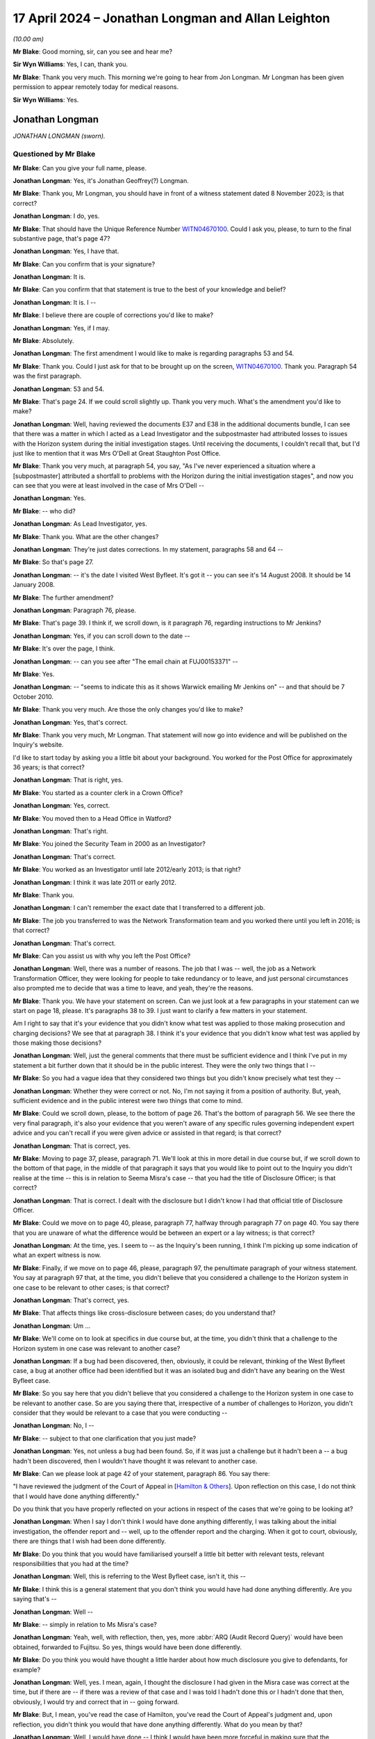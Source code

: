 .. raw:: html

   <a id="hearing-link" href="https://www.postofficehorizoninquiry.org.uk/hearings/phases-56-17-april-2024">Official hearing page</a>

17 April 2024 – Jonathan Longman and Allan Leighton
===================================================

.. raw:: html

   <details id="hearing-meta" open>
        <summary>
            <span class="open">Hide video</span>
            <span class="closed">Show video</span>
        </summary>
   <lite-youtube videoid="AfoqprSTkfc" params="rel=0"></lite-youtube>
   <lite-youtube videoid="JqJiDuWEq2I" params="rel=0"></lite-youtube>
   </details>

*(10.00 am)*

**Mr Blake**: Good morning, sir, can you see and hear me?

**Sir Wyn Williams**: Yes, I can, thank you.

**Mr Blake**: Thank you very much.  This morning we're going to hear from Jon Longman.  Mr Longman has been given permission to appear remotely today for medical reasons.

**Sir Wyn Williams**: Yes.

Jonathan Longman
----------------

*JONATHAN LONGMAN (sworn).*

Questioned by Mr Blake
^^^^^^^^^^^^^^^^^^^^^^

**Mr Blake**: Can you give your full name, please.

.. rst-class:: indented

**Jonathan Longman**: Yes, it's Jonathan Geoffrey(?) Longman.

**Mr Blake**: Thank you, Mr Longman, you should have in front of a witness statement dated 8 November 2023; is that correct?

.. rst-class:: indented

**Jonathan Longman**: I do, yes.

**Mr Blake**: That should have the Unique Reference Number `WITN04670100 <https://www.postofficehorizoninquiry.org.uk/evidence/witn04670100-jon-longman-witness-statement>`_.  Could I ask you, please, to turn to the final substantive page, that's page 47?

.. rst-class:: indented

**Jonathan Longman**: Yes, I have that.

**Mr Blake**: Can you confirm that is your signature?

.. rst-class:: indented

**Jonathan Longman**: It is.

**Mr Blake**: Can you confirm that that statement is true to the best of your knowledge and belief?

.. rst-class:: indented

**Jonathan Longman**: It is.  I --

**Mr Blake**: I believe there are couple of corrections you'd like to make?

.. rst-class:: indented

**Jonathan Longman**: Yes, if I may.

**Mr Blake**: Absolutely.

.. rst-class:: indented

**Jonathan Longman**: The first amendment I would like to make is regarding paragraphs 53 and 54.

**Mr Blake**: Thank you.  Could I just ask for that to be brought up on the screen, `WITN04670100 <https://www.postofficehorizoninquiry.org.uk/evidence/witn04670100-jon-longman-witness-statement>`_.  Thank you.  Paragraph 54 was the first paragraph.

.. rst-class:: indented

**Jonathan Longman**: 53 and 54.

**Mr Blake**: That's page 24.  If we could scroll slightly up.  Thank you very much.  What's the amendment you'd like to make?

.. rst-class:: indented

**Jonathan Longman**: Well, having reviewed the documents E37 and E38 in the additional documents bundle, I can see that there was a matter in which I acted as a Lead Investigator and the subpostmaster had attributed losses to issues with the Horizon system during the initial investigation stages. Until receiving the documents, I couldn't recall that, but I'd just like to mention that it was Mrs O'Dell at Great Staughton Post Office.

**Mr Blake**: Thank you very much, at paragraph 54, you say, "As I've never experienced a situation where a [subpostmaster] attributed a shortfall to problems with the Horizon during the initial investigation stages", and now you can see that you were at least involved in the case of Mrs O'Dell --

.. rst-class:: indented

**Jonathan Longman**: Yes.

**Mr Blake**: -- who did?

.. rst-class:: indented

**Jonathan Longman**: As Lead Investigator, yes.

**Mr Blake**: Thank you.  What are the other changes?

.. rst-class:: indented

**Jonathan Longman**: They're just dates corrections.  In my statement, paragraphs 58 and 64 --

**Mr Blake**: So that's page 27.

.. rst-class:: indented

**Jonathan Longman**: -- it's the date I visited West Byfleet.  It's got it -- you can see it's 14 August 2008.  It should be 14 January 2008.

**Mr Blake**: The further amendment?

.. rst-class:: indented

**Jonathan Longman**: Paragraph 76, please.

**Mr Blake**: That's page 39.  I think if, we scroll down, is it paragraph 76, regarding instructions to Mr Jenkins?

.. rst-class:: indented

**Jonathan Longman**: Yes, if you can scroll down to the date --

**Mr Blake**: It's over the page, I think.

.. rst-class:: indented

**Jonathan Longman**: -- can you see after "The email chain at FUJ00153371" --

**Mr Blake**: Yes.

.. rst-class:: indented

**Jonathan Longman**: -- "seems to indicate this as it shows Warwick emailing Mr Jenkins on" -- and that should be 7 October 2010.

**Mr Blake**: Thank you very much.  Are those the only changes you'd like to make?

.. rst-class:: indented

**Jonathan Longman**: Yes, that's correct.

**Mr Blake**: Thank you very much, Mr Longman.  That statement will now go into evidence and will be published on the Inquiry's website.

I'd like to start today by asking you a little bit about your background.  You worked for the Post Office for approximately 36 years; is that correct?

.. rst-class:: indented

**Jonathan Longman**: That is right, yes.

**Mr Blake**: You started as a counter clerk in a Crown Office?

.. rst-class:: indented

**Jonathan Longman**: Yes, correct.

**Mr Blake**: You moved then to a Head Office in Watford?

.. rst-class:: indented

**Jonathan Longman**: That's right.

**Mr Blake**: You joined the Security Team in 2000 as an Investigator?

.. rst-class:: indented

**Jonathan Longman**: That's correct.

**Mr Blake**: You worked as an Investigator until late 2012/early 2013; is that right?

.. rst-class:: indented

**Jonathan Longman**: I think it was late 2011 or early 2012.

**Mr Blake**: Thank you.

.. rst-class:: indented

**Jonathan Longman**: I can't remember the exact date that I transferred to a different job.

**Mr Blake**: The job you transferred to was the Network Transformation team and you worked there until you left in 2016; is that correct?

.. rst-class:: indented

**Jonathan Longman**: That's correct.

**Mr Blake**: Can you assist us with why you left the Post Office?

.. rst-class:: indented

**Jonathan Longman**: Well, there was a number of reasons.  The job that I was -- well, the job as a Network Transformation Officer, they were looking for people to take redundancy or to leave, and just personal circumstances also prompted me to decide that was a time to leave, and yeah, they're the reasons.

**Mr Blake**: Thank you.  We have your statement on screen.  Can we just look at a few paragraphs in your statement can we start on page 18, please.  It's paragraphs 38 to 39. I just want to clarify a few matters in your statement.

Am I right to say that it's your evidence that you didn't know what test was applied to those making prosecution and charging decisions?  We see that at paragraph 38.  I think it's your evidence that you didn't know what test was applied by those making those decisions?

.. rst-class:: indented

**Jonathan Longman**: Well, just the general comments that there must be sufficient evidence and I think I've put in my statement a bit further down that it should be in the public interest.  They were the only two things that I --

**Mr Blake**: So you had a vague idea that they considered two things but you didn't know precisely what test they --

.. rst-class:: indented

**Jonathan Longman**: Whether they were correct or not.  No, I'm not saying it from a position of authority.  But, yeah, sufficient evidence and in the public interest were two things that come to mind.

**Mr Blake**: Could we scroll down, please, to the bottom of page 26. That's the bottom of paragraph 56.  We see there the very final paragraph, it's also your evidence that you weren't aware of any specific rules governing independent expert advice and you can't recall if you were given advice or assisted in that regard; is that correct?

.. rst-class:: indented

**Jonathan Longman**: That is correct, yes.

**Mr Blake**: Moving to page 37, please, paragraph 71.  We'll look at this in more detail in due course but, if we scroll down to the bottom of that page, in the middle of that paragraph it says that you would like to point out to the Inquiry you didn't realise at the time -- this is in relation to Seema Misra's case -- that you had the title of Disclosure Officer; is that correct?

.. rst-class:: indented

**Jonathan Longman**: That is correct.  I dealt with the disclosure but I didn't know I had that official title of Disclosure Officer.

**Mr Blake**: Could we move on to page 40, please, paragraph 77, halfway through paragraph 77 on page 40.  You say there that you are unaware of what the difference would be between an expert or a lay witness; is that correct?

.. rst-class:: indented

**Jonathan Longman**: At the time, yes.  I seem to -- as the Inquiry's been running, I think I'm picking up some indication of what an expert witness is now.

**Mr Blake**: Finally, if we move on to page 46, please, paragraph 97, the penultimate paragraph of your witness statement. You say at paragraph 97 that, at the time, you didn't believe that you considered a challenge to the Horizon system in one case to be relevant to other cases; is that correct?

.. rst-class:: indented

**Jonathan Longman**: That's correct, yes.

**Mr Blake**: That affects things like cross-disclosure between cases; do you understand that?

.. rst-class:: indented

**Jonathan Longman**: Um ...

**Mr Blake**: We'll come on to look at specifics in due course but, at the time, you didn't think that a challenge to the Horizon system in one case was relevant to another case?

.. rst-class:: indented

**Jonathan Longman**: If a bug had been discovered, then, obviously, it could be relevant, thinking of the West Byfleet case, a bug at another office had been identified but it was an isolated bug and didn't have any bearing on the West Byfleet case.

**Mr Blake**: So you say here that you didn't believe that you considered a challenge to the Horizon system in one case to be relevant to another case.  So are you saying there that, irrespective of a number of challenges to Horizon, you didn't consider that they would be relevant to a case that you were conducting --

.. rst-class:: indented

**Jonathan Longman**: No, I --

**Mr Blake**: -- subject to that one clarification that you just made?

.. rst-class:: indented

**Jonathan Longman**: Yes, not unless a bug had been found.  So, if it was just a challenge but it hadn't been a -- a bug hadn't been discovered, then I wouldn't have thought it was relevant to another case.

**Mr Blake**: Can we please look at page 42 of your statement, paragraph 86.  You say there:

"I have reviewed the judgment of the Court of Appeal in [`Hamilton & Others <https://www.bailii.org/ew/cases/EWCA/Crim/2021/577.html>`_].  Upon reflection on this case, I do not think that I would have done anything differently."

Do you think that you have properly reflected on your actions in respect of the cases that we're going to be looking at?

.. rst-class:: indented

**Jonathan Longman**: When I say I don't think I would have done anything differently, I was talking about the initial investigation, the offender report and -- well, up to the offender report and the charging.  When it got to court, obviously, there are things that I wish had been done differently.

**Mr Blake**: Do you think that you would have familiarised yourself a little bit better with relevant tests, relevant responsibilities that you had at the time?

.. rst-class:: indented

**Jonathan Longman**: Well, this is referring to the West Byfleet case, isn't it, this --

**Mr Blake**: I think this is a general statement that you don't think you would have had done anything differently.  Are you saying that's --

.. rst-class:: indented

**Jonathan Longman**: Well --

**Mr Blake**: -- simply in relation to Ms Misra's case?

.. rst-class:: indented

**Jonathan Longman**: Yeah, well, with reflection, then, yes, more :abbr:`ARQ (Audit Record Query)` would have been obtained, forwarded to Fujitsu.  So yes, things would have been done differently.

**Mr Blake**: Do you think you would have thought a little harder about how much disclosure you give to defendants, for example?

.. rst-class:: indented

**Jonathan Longman**: Well, yes.  I mean, again, I thought the disclosure I had given in the Misra case was correct at the time, but if there are -- if there was a review of that case and I was told I hadn't done this or I hadn't done that then, obviously, I would try and correct that in -- going forward.

**Mr Blake**: But, I mean, you've read the case of Hamilton, you've read the Court of Appeal's judgment and, upon reflection, you didn't think you would that have done anything differently.  What do you mean by that?

.. rst-class:: indented

**Jonathan Longman**: Well, I would have done -- I think I would have been more forceful in making sure that the disclosure requests were all actioned, if I had that authority. And obviously, yeah, there was a lot of -- there was disclosure requests that didn't get actioned, for one reason or another, when they should have been actioned.

**Mr Blake**: We've spoken about the difference between an expert witness and a lay witness, for example.  Do you think you would have brushed up a little more on the difference between the two?

.. rst-class:: indented

**Jonathan Longman**: Yes, once it was brought to my attention, if I was aware that I'd done -- that we hadn't treated a witness as an expert witness and only as a lay witness, then, yes, that would have been a learning -- I'd have learnt from that and made sure that, you know, the next case where we needed an expert witness it was done in the correct manner.

**Mr Blake**: So that sentence there in your witness statement, do you still stand by that sentence or do you think we can scrub that one out?

.. rst-class:: indented

**Jonathan Longman**: Well, no, I think I would have done -- the initial investigation was done properly but the -- after it went to trial, there was things that I would have done differently, yes.

**Mr Blake**: I'm going to move on to the training that you were provided with.  The statement can come down, please. You say --

**Sir Wyn Williams**: Mr Blake, I'm sorry to be pedantic but I'm not entirely certain, so let me ask the direct question: is your paragraph 86 that we've just been looking at, Mr Longman, confined to your view of the Seema Misra case or is it a general statement about your general approach to all the cases you were involved in?

.. rst-class:: indented

**Jonathan Longman**: Well, I think that was reflecting on the Seema Misra case.

**Sir Wyn Williams**: I mean, I know it's under the heading "Seema Misra", so to speak.  Well, what confused me anyway, paragraph 86 is introduced with the words "I have reviewed the judgment of the Court of Appeal in `Hamilton & Others <https://www.bailii.org/ew/cases/EWCA/Crim/2021/577.html>`_", all right?  Now, do you mean by that the whole of the judgment or just that part which relates to Seema Misra?

.. rst-class:: indented

**Jonathan Longman**: I'd say it's just the part that relates to Seema Misra.

**Sir Wyn Williams**: All right.

**Mr Blake**: Moving on to the topic of training, you say at paragraph 41 to 42 of your statement, that you undertook a five-week training course.  Are you able to assist us, was that training while you were working or was that separate to your work and just focusing five days a week on training?

.. rst-class:: indented

**Jonathan Longman**: That was a course that all new Investigators were sent on.  It was a residential course, at Milton Keynes, I think it was and, having applied for the role, I spent some time in an office before the course became available and then I was sent on this residential course, along with other Investigators.

**Mr Blake**: Do you recall if it was residential for five weeks or was there a period of learning prior to the residential part of the course?

.. rst-class:: indented

**Jonathan Longman**: Oh, prior to going on the course, I was in an Investigation Department and I was given a lot of work manuals, different modules to just read, work through, just continually go through, which covered different areas of investigations and the law, while I was waiting for the course to become available.

**Mr Blake**: Was there any focus during that training on the Horizon system?

.. rst-class:: indented

**Jonathan Longman**: No.

**Mr Blake**: You worked for 12 or 13 years in the Security Team. Were there any refresher courses provided to you during that period?

.. rst-class:: indented

**Jonathan Longman**: I think there were half-day courses here or a day course there but I can't be more specific.  I can remember going to one of the counter training schools for, I think, half a day but I can't remember any other training.

**Mr Blake**: So in the 12/13-year period, there was some training here and there but nothing so significant that you can recall it?

.. rst-class:: indented

**Jonathan Longman**: No, not like -- no, not a significant period of training, no.

**Mr Blake**: Was part of your training about the role of a Disclosure Officer and what that might involve?

.. rst-class:: indented

**Jonathan Longman**: Well, again, I'm sure it was covered at the -- on the residential course.  As to how much detail it went into, I can't recall.

**Mr Blake**: Paragraph 71 of your statement -- and this is in relation to the Misra case, you say:

"I wouldn't have had any involvement in providing disclosure to the defence team."

Were you aware at that time that the Disclosure Officer had a separate and distinct role to the Investigating Officer?

.. rst-class:: indented

**Jonathan Longman**: No.

**Mr Blake**: Were you aware that it was part of the Disclosure Officer's duty to disclose material to an accused?

.. rst-class:: indented

**Jonathan Longman**: Yes.  What I mean in that statement is that I would complete the disclosure schedules and would send them to our Legal Services Team, who would then send them on to the defence solicitor if requested.  What I mean by that, I wouldn't send stuff directly to the defence.  It would go through --

**Mr Blake**: We'll come to disclosure in due course but were you involved in the decision-making process in terms of disclosure or did you see your job principally as completing that schedule?

.. rst-class:: indented

**Jonathan Longman**: Completing that schedule, listing everything that was unused or if there was any sensitive --

**Mr Blake**: Thank you.  I'm going to move on to the topic of bugs, errors of defects in the Horizon system.  I'm going to focus particularly on the Seema Misra case.  Can we start by looking at `FUJ00152897 <https://www.postofficehorizoninquiry.org.uk/evidence/fuj00152897-email-thomas-pnny-tom-lillywhite-and-gareth-jenkins-re-west-byfleet-issues>`_, please.  We're going to start on 28 January 2010.  If we scroll over the page, please, we have an email from you to Penny Thomas.  Do you remember Penny Thomas?

.. rst-class:: indented

**Jonathan Longman**: Yes, she was a contact.  She was the sort of like doorway into Fujitsu.  She would deal with any requests and she also provided :abbr:`ARQ (Audit Record Query)` data.

**Mr Blake**: Did you see her role as administrative or more substantial than that?

.. rst-class:: indented

**Jonathan Longman**: Administrative.

**Mr Blake**: Thank you.  You say there:

"Penny

"My barrister telephoned me yesterday evening and requested that I found out any information that Fujitsu may hold in relation to an office called Callendar Square in Falkirk.  Apparently, Anne Chambers, a Systems Specialist employed by Fujitsu was cross-examined and it is said that she had full knowledge of an error in the Horizon system at this Post Office."

The subject there is "West Byfleet", so this seems to be an email in the context of Ms Misra's case; is that correct?

.. rst-class:: indented

**Jonathan Longman**: That is correct, yes.

**Mr Blake**: Thank you.  Were you aware that the Callendar Square bug was a bug that could cause discrepancies in Horizon?

.. rst-class:: indented

**Jonathan Longman**: I became aware of it as the case progressed.  I think it was responded to in a statement from Mr Jenkins but I had no knowledge about Callendar Square until it was mentioned in this particular case of West Byfleet.

**Mr Blake**: Were you aware, for example, that it dated back to the year 2000?

.. rst-class:: indented

**Jonathan Longman**: I thought it was around 2005/2006, Callendar Square.  So no, I didn't know it related back to 2000.

**Mr Blake**: Who did you discuss Callendar Square with?

.. rst-class:: indented

**Jonathan Longman**: Well, moving on with the case, I think Gareth Jenkins dealt with it in a statement but my conversations were with Penny, Penny Thomas, and it was responded to about this bug by a statement from Gareth Jenkins.

**Mr Blake**: We see there a reference to Anne Chambers.  Anne Chambers gave evidence in the Lee Castleton case in 2006.  Had you heard of the Lee Castleton case by January 2010?

.. rst-class:: indented

**Jonathan Longman**: I don't know.  I don't think so but I don't know, is my answer, I'm afraid.

**Mr Blake**: Were you aware of any cases challenging the integrity of the Horizon system by January 2010?

.. rst-class:: indented

**Jonathan Longman**: My colleague -- from the additional documentation, my colleague who I worked with had a case that was going on by the name of Hosi -- I think it's Hosi -- and that was potentially a challenge to the Horizon system.  I think there were -- there was rumours about other cases where there may be challenges to the Horizon but, no, as far as I was aware, no bugs had been identified.  I think this Callendar Square, Falkirk was the first one that I was actually informed that there was bug.

**Mr Blake**: If we please go to page 1 of this document we can see there a reference to the Hosi case.  It's an email from Penny Thomas to her colleagues, including Gareth Jenkins, and it says:

"Tom/Gareth

"We have 2 cases running at the moment where expert witness input is required -- that's Gareth."

Then she refers at the bottom to Porters Avenue and that's the Jerry Hosi case that you were just talking about.

.. rst-class:: indented

**Jonathan Longman**: Yes.

**Mr Blake**: Did you have involvement in that particular case?

.. rst-class:: indented

**Jonathan Longman**: Again, from the additional documents, yes, I was assisting, I think, at the first interview, back in -- I forget, 2006, I think, around that time.  So I sat in on an interview to assist the Lead Investigator.

**Mr Blake**: And that Lead Investigator was Lisa Allen?

.. rst-class:: indented

**Jonathan Longman**: That's correct.

**Mr Blake**: Yes.  Did you speak to Lisa Allen around this time about similar issues in your two cases, allegations about the Horizon system?

.. rst-class:: indented

**Jonathan Longman**: Well, obviously, Lisa Allen knew that I had the West Byfleet case and we would have just dealt with our own cases, really.  I don't think there'd have been much cross talk about where you were with your case, so to speak.  But, yeah, from this email you can see that expert witness was probably going to be needed for Porters Avenue, but you tended just to focus on your own case and you wouldn't really have time or get into too much detail with discussing other cases with other Investigators.

**Mr Blake**: Can we look at POL00167138, please.  Around a similar time, a few days later, if we could scroll down to the bottom, please.  We see there 1 February, and that is an email that's sent to yourself, I think, from Dave Posnett the Fraud Risk Manager.  Was he your manager or --

.. rst-class:: indented

**Jonathan Longman**: He was my line manager at some stage before moving on to -- he had other roles within the Investigation Department.

**Mr Blake**: If we scroll down here we can see that at this time, 1 February 2010, he was something called the Fraud Risk Manager.

.. rst-class:: indented

**Jonathan Longman**: Right.

**Mr Blake**: Would that have been your line manager?

.. rst-class:: indented

**Jonathan Longman**: No, no.  He'd have been -- he would have been Security Team Leader, if he was my manager.  That's the title they had when --

**Mr Blake**: If we could scroll up slightly, we can see the title of the email is "Another article from The Grocer re Horizon", I believe The Grocer is a magazine, a trade journal.  It says:

"This ties in with previous correspondence I've submitted -- in that Defence teams can and do challenge Horizon in prosecution cases.

"Jon Longman is the Investigation Manager in this case."

Do you remember that article in The Grocer?

.. rst-class:: indented

**Jonathan Longman**: No, I don't.

**Mr Blake**: Were you aware at this stage that defence teams can and do challenge Horizon in prosecution cases, other than the case that you were, at that time, involved in?

.. rst-class:: indented

**Jonathan Longman**: Well, I think, when Mrs Misra's defence team came to court on the first occasion, they brought an article, I think it was Computer Weekly, and that sort of alerted me that there was more challenges to Horizon.  I don't remember The Grocer article but I think there was a Computer Weekly article that was --

**Mr Blake**: That was 2009, the Computer Weekly article.

.. rst-class:: indented

**Jonathan Longman**: Right.

**Mr Blake**: It says there:

"I've been assured previously (Dave Smith) ..."

It seems as though that's who we know as Dave X Smith, the IT Director:

"... that our Criminal Law Team are being kept updated regarding questions surrounding Horizon integrity."

Were you aware from conversations with Dave Smith or from conversations with somebody else that there were a growing number of cases by this stage?

.. rst-class:: indented

**Jonathan Longman**: Well, I knew there was -- I knew there was -- seemed to be more challenges to Horizon but I can't, I don't think I spoke to Dave Smith regarding this.  As I say, the article in Computer Weekly had come out, I think, the year before and, later, when I helped the Civil Litigation lawyers, I was -- I started putting a schedule together, and that's when I became aware that, you know, other investigators also had potential challenges to Horizon being mentioned at interview.

**Mr Blake**: I mean, we'll look at that in due course but I think that's much later on, that's at least 2011 at the earliest.  As at early 2010, it seems to be brought to your attention here that there are, it seems, a growing number of cases challenging Horizon.  What did you do with this information?

.. rst-class:: indented

**Jonathan Longman**: I can't recall.

**Mr Blake**: I mean, if we scroll up, please, we can see you sent it to counsel in the Seema Misra case, prosecution counsel and also Jarnail Singh.  You say, "FYI".  What was your understanding of the purpose of that email below?

.. rst-class:: indented

**Jonathan Longman**: Well, if I received the -- if I did receive the article, which I did, then I thought that the barrister and solicitor should be just made aware of it to see whether there should be -- whether it should be disclosed or what advice, you know, should be fed back to me regarding it.

**Mr Blake**: At this stage, did you have any concerns about the growing number of cases challenging Horizon?

.. rst-class:: indented

**Jonathan Longman**: No, I -- we were always told Horizon was robust and fit for purpose.  So, no, I didn't.

**Mr Blake**: Can we please look at POL00054430.  Moving to 11 March 2010, can we look at page 3, please.  At the bottom of page 3 we have an email from you to a number of people. You say there:

"Dear All

"Following a lengthy hearing yesterday where the defence are claiming abuse of process (because they say not all disclosure has been provided to them) the judge has ruled that the trial will not go ahead next week. He is going to review the arguments made by the defence and will make a ruling on Friday afternoon as to whether you new trial date will be set."

If you scroll up, there's an email from you to Mandy Talbot saying:

"Carole Cross has asked me to keep you informed in this case."

Are you able to assist us with who Carole Cross was?

.. rst-class:: indented

**Jonathan Longman**: No, I'm sorry, I can't recall who she was.

**Mr Blake**: And Mandy Talbot?

.. rst-class:: indented

**Jonathan Longman**: I can't remember.  I thought she was something to do with Legal.

**Mr Blake**: Yes, if we scroll up, we can see her sign-off.  She's been a witness in this Inquiry.  If we scroll up, we can see there a member of the Dispute Resolution Team.  I'm going to read the email that she sends to you in response.  Can we please just scroll up slightly, she says:

"Jon

"Thank you for the update.  I presume that Rob G Wilson and Jarnail Singh have also been notified.  Do you or they have an opinion on the inference which will be drawn if the charge of theft is in effect is withdrawn because of the alleged failure in disclosure?"

Just pausing there, what do you understand or what did you understand that to mean?  Was there a concern that dropping theft might look bad?

.. rst-class:: indented

**Jonathan Longman**: Well, in this case, initially, it was going to be false accounting were going to be the charges, and then theft was added to the charge.  I was content to go just with false accounting in this particular case.  I thought it's what the evidence suggested and I think the defendant was going to plead to false accounting.  But I don't really know what to say in -- I don't think I had an opinion.

**Mr Blake**: It continues:

"The only information which the prosecution barrister showed me was a copy of a magazine page which named a number of the usual suspects in terms of postmasters with a grievance."

Did you understand that sentence?

.. rst-class:: indented

**Jonathan Longman**: I can't remember The Grocer magazine article in detail, but --

**Mr Blake**: As you say, that may be the Computer Weekly article, it may be The Grocer article, but "the number of usual suspects with a grievance", were you aware who they were?

.. rst-class:: indented

**Jonathan Longman**: No, I wasn't.

**Mr Blake**: Were you aware of a belief within the business that there were a number of usual suspects with a grievance?

.. rst-class:: indented

**Jonathan Longman**: No.

**Mr Blake**: "I contacted the Chairman's Office, the business and Iron Mountain to retrieve everything we had on these cases.  As such I cannot understand how a claim of failure to disclose can be sustained."

Your response is above that.  It's you responding to Mandy Talbot.  You say as follows:

"Jarnail Singh was present at the hearing so he will no doubt inform Rob of events.

"In relation to the disclosure issue, the defence are suggesting that we have not reacted quickly enough to providing them Fujitsu transaction log data and that it was not until February 2010 that an expert from Fujitsu agreed to talk to the defence expert."

We'll be looking at that in a bit more detail shortly:

"One of the sticking points in all of this was that the defence indicated they needed 5 years of transaction log data, but this would cost the Post Office over £15,000.  We asked them to be more precise with what transactions specifically they were looking for on Horizon and to consider a small period of, say, a couple of months.  Communications from this point on seems to have been misinterpreted by both sides."

Just stopping there, do you recall cost being an issue with regards to disclosure?

.. rst-class:: indented

**Jonathan Longman**: On the transaction log data, I think it was actually three years the defence requested and it was rejected, and then I fed it back to Legal -- to the solicitor dealing with this case and I think he spoke to the barrister about trying to get a smaller period of transaction log data.  The data was refused because it would take up a lot of our :abbr:`ARQ (Audit Record Query)` requests.  We only had so many we could have per month or over the course of the year and, I think, if we needed additional ones then there would be a cost, so ...

**Mr Blake**: You then go on to say:

"As for the inference that may be drawn if a theft charge is 'stayed' I would suggest that you speak directly with Jarnail for his opinion.  However, I am sure that the defence solicitor will obviously notify the various publications of this and it may well encourage further challenges as to the integrity of Horizon, something that my colleagues and I are experiencing in a number of other cases."

So it is clear from that stage that you were aware that Horizon was being challenged in a number of cases?

.. rst-class:: indented

**Jonathan Longman**: Yes, I think there were challenges but I can't recall how many challenges, when I sent this email, that I was aware of.

**Mr Blake**: Why was there a concern that more challenges would be encouraged if a theft charge was stayed?

.. rst-class:: indented

**Jonathan Longman**: Sorry, could you repeat that question, sorry?

**Mr Blake**: You seem in your response to have been concerned about encouraging further challenges.  Why is it that dropping a theft charge or staying a theft charge would encourage further challenges and why would you be concerned about that?

.. rst-class:: indented

**Jonathan Longman**: I don't know if that is actually my comment or whether I've got it from somewhere else --

**Mr Blake**: It this is your name at the bottom --

.. rst-class:: indented

**Jonathan Longman**: Yes, I know that, but --

**Mr Blake**: Were you concerned about further challenges to the integrity of Horizon?

.. rst-class:: indented

**Jonathan Longman**: Well, I suppose the answer is yes.  If -- really, I think what I'm saying is that it needed to go up to the solicitor for his opinion.

**Mr Blake**: You didn't hold back on providing your own opinion, though, did you?

.. rst-class:: indented

**Jonathan Longman**: Well, I have said that -- I just can't remember, writing that paragraph, what my thinking was when I wrote that. Yeah, I'm sorry, I can't really answer that.

**Mr Blake**: Just to recap as to where we are by March, by spring 2010, we've seen that you knew about an issue at Callendar Square branch.

.. rst-class:: indented

**Jonathan Longman**: Yes.

**Mr Blake**: You knew about an article in at least The Grocer and probably Computer Weekly, as well?

.. rst-class:: indented

**Jonathan Longman**: Yes, that's correct.

**Mr Blake**: You knew that Dave Smith and the Criminal Law Team's were aware of questions being raised surrounding Horizon integrity --

.. rst-class:: indented

**Jonathan Longman**: Mm-hm.

**Mr Blake**: -- and you and your colleagues seemed to be experiencing challenges to the integrity of Horizon?

.. rst-class:: indented

**Jonathan Longman**: Yes, that's right.

**Mr Blake**: Can we please look at `POL00105147 <https://www.postofficehorizoninquiry.org.uk/evidence/pol00105147-statement-post-office-investigation-jennifer-o-dell>`_, please.  This is not long after, it's 14 June 2010 and you're dealing with another case, this is the case of Mrs O'Dell and that's the case you mentioned I your clarification earlier this morning.

.. rst-class:: indented

**Jonathan Longman**: Yes.

**Mr Blake**: Can we please look at the bottom of page 2.  We can see there at the bottom she says that your report says:

"Throughout the interview, Mrs O'Dell blamed Horizon for the losses and refused to make good the audit shortage."

If we turn to page 5, the bottom of page 5, please, you say:

"In my view there is not sufficient evidence to prove that Mrs O'Dell, her son Daniel, or her husband have stolen any monies from the Post Office.  However, there are admissions from Mrs O'Dell that she has been failing to make losses good in the Post Office since the end of May 2009 and has inflated the Monthly Branch Trading Accounts to show a balance.  Mrs O'Dell was unable to offer an explanation that made any sense as to why multiple cash declarations were made in December 2009.  Mrs O'Dell is adamant that the losses are as a result of discrepancies on Horizon but could not suggest exactly what type of transactions have caused the errors.  Mrs O'Dell has contacted the Post Office helpline on a number of occasions and informed them of the accumulating losses and that she is inflating the cash on hand to cover the losses.  Mrs O'Dell said that she was very disappointed by the lack of assistance she received.  Two weeks before the audit was carried out, Mrs O'Dell had written to her Contracts Manager, Sue Muddeman and further expressed her concerns over the balancing within the Post Office.  The fact that she raised her difficulties with the Post Office Helpline will in my view provide strong mitigation on her behalf and may lead to some damning questions as to why an audit of the post office was deferred for 5 months after she first raised concerns in early August 2009."

Then you say:

"If charges of false accounting are to be considered then section 1 of the Fraud Act would seem most appropriate."

That's 14 June 2010.  Can you assist us, you say that it would provide strong mitigation; I mean, it may also provide a defence, mightn't it?

.. rst-class:: indented

**Jonathan Longman**: That's correct, yes.

**Mr Blake**: It's right to say in your analysis here you couldn't show that money had actually been stolen from the Post Office, could you?

.. rst-class:: indented

**Jonathan Longman**: No, no, and she hadn't been provided with transaction log data either which she had requested, and --

**Mr Blake**: She had been reporting, it's clear, to the helpline problems with the Horizon system?

.. rst-class:: indented

**Jonathan Longman**: That's right.

**Mr Blake**: I mean, a question that, in fact, former Lord Justice Hooper raised in his evidence last week was why would somebody tell the victim of a crime, so the Post Office in this case, that they were committing criminality and knowing that they would ultimately be liable for that money?  Was that a consideration that went through your head at all?

.. rst-class:: indented

**Jonathan Longman**: Yes, it was.  I seem to recall that this was a case where I asked "Why is it being sent over to the Investigation Department" because 95 per cent of the investigation had already been carried out by the Retail Line.  So the Retail Line -- most of this information in my report I already knew before I went to interview Mrs O'Dell and, yeah, I don't think this should have ever been an investigation case.  It's a one -- because I agree with you, if you're ringing up the helpline as she was, and saying that "I'm incurring losses", and all the helpline, I think, was saying was "Well, you've just got to make it good", and she was said, "I wasn't going to make it good because I haven't taken the money", you know, there wasn't much assistance there.

.. rst-class:: indented

But yes, it was the one case that was allocated to me where I think I did speak to a manager or someone and say why has this been passed over to us?  I can't be 100 per cent sure but I did have reservations with this case.

**Mr Blake**: That's because there's a real possibility in this case that it might have been a fault with Horizon that was causing the losses?

.. rst-class:: indented

**Jonathan Longman**: Well, it wasn't tested.  Transaction log data had been refused on cost grounds but, looking back on it, yeah, this was a case that should have gone up to -- or should have gone through a process of seeing if there was a fault.  Most probably, it should have gone up to Fujitsu for review because I think I've said in my statement that I would consider that Fujitsu would be the ones to be able to identify a problem or a fault more than an Investigator.

**Mr Blake**: You were still at the investigation stage, though. I mean, it would have been possible to have carried out more of an investigation at this stage.  The suggestion here in this paragraph that we've just been looking at is that it's going to be a difficult case because she's has evidence of reporting problems with Horizon.  Do you think -- is that fair summary of that paragraph?

.. rst-class:: indented

**Jonathan Longman**: Yes, I do.  As I say, I was never comfortable with this case.

**Mr Blake**: Is it because there is a possibility that this may have been because of a problem with Horizon?

.. rst-class:: indented

**Jonathan Longman**: Well, we'll never know because it was never tested but the reason that she, Mrs O'Dell, raised it with the Helpdesk on many occasions and told them what she was doing would, obviously, create problems, I think, going forward.

**Mr Blake**: Would it create problems because it is suggestive of a problem with the Horizon system?

.. rst-class:: indented

**Jonathan Longman**: Yes -- well, as I say, it should have been.  This, to me, is a clear case where there's nothing else going on. It's -- you know, with some of the other cases, some subpostmasters have said, "I've had losses", but they've also, other things have been going on as well.  This one is just out and out -- it's the system.  So yeah, it should have been investigated and it would have -- yeah, there's -- it should have been either proven one way or another whether there were faults or bugs with the Horizon system at this office.

**Mr Blake**: I'll ask that question once more about what this is suggestive of.  Does it suggest to you that it may have been a problem with Horizon?

.. rst-class:: indented

**Jonathan Longman**: Yes, sorry, yes.

**Mr Blake**: Can we please look at POL00143570, please.  This is the same case, 6 July 2010.  This is a memo from Jarnail Singh, copied to you, and he says:

"Having read the papers and also having spoken to [you], the evidence gives rise to an offence of fraud/false accounting.

"Briefly", and then he summarises the issues.

He then says:

"It is well documented that Mrs O'Dell had contacted the Helpline on a number of occasions informing them of the losses and also that she had been inflating the cash-on-hand figure to cover those losses.  The defendant had been notifying the helpline of her concerns since August 2009, five months before she was audited in December 2009.  I understand that two weeks before the audit she had written to her Contracts Manager ... highlighting her concerns.

"The circumstances of the facts will cause difficulties in proving this case and the Business will come under grave criticism which the Defence will exploit as can be seen in recent prosecution cases."

Was that a concern that you shared?

.. rst-class:: indented

**Jonathan Longman**: Yes, I would say so.

**Mr Blake**: If we go over the page, please:

"I Also understand the losses fall short of the £15,000 threshold and therefore this case will not be recovered by means of confiscation."

Were you aware of whether or not a matter can lead to confiscation being a factor that's taken into account as to whether to prosecute?

.. rst-class:: indented

**Jonathan Longman**: Well, yes, I think it may have been that I was asked to investigate this case despite my concerns because Mrs O'Dell wasn't paying back the money, maybe to have it -- have an investigation interview.  There would have been more -- I don't know -- then it could have gone through a recovery process, if there was a prosecution.

**Mr Blake**: Was confiscation, whether money could be confiscation, whether it was over a particular threshold, relevant to the decision to whether to prosecute or not?

.. rst-class:: indented

**Jonathan Longman**: No, I don't think so.

**Mr Blake**: He then says:

"In the circumstances, my view is that a caution should be administered in this case."

He sets out there terms of the caution.  Were you aware of whether or not the Post Office had the ability to issue a caution?

.. rst-class:: indented

**Jonathan Longman**: Yes, I think it was -- I think I was aware.

**Mr Blake**: I want to take you back to your witness statement `WITN04670100 <https://www.postofficehorizoninquiry.org.uk/evidence/witn04670100-jon-longman-witness-statement>`_.  Am I right in saying that this case, therefore, didn't proceed?

.. rst-class:: indented

**Jonathan Longman**: Well, a caution was drawn up and I telephoned Mrs O'Dell to say I had the caution.  She says she wasn't going to sign it and it was just left on file.

**Mr Blake**: So the matter proceeded no further.

.. rst-class:: indented

**Jonathan Longman**: That's correct.

**Mr Blake**: If we go back to page 46 of your witness statement, paragraph 97, it's a paragraph we've looked at already this morning.  97, paragraph 46, if we scroll down, this the paragraph where you say:

"At the time, I did not believe that I considered a challenge to the Horizon system in one case to be relevant to other cases."

Looking back at the case that we've been looking at, the O'Dell case, isn't that a case that would have been relevant to the case of Seema Misra?

.. rst-class:: indented

**Jonathan Longman**: Looking back at it now, yes.  It was another case where Horizon was being blamed for losses, so yes.

**Mr Blake**: It's not just -- I mean, you said earlier today that where there is a proven error with Horizon, that would be something you should have disclosed.  Where there was a case that was discontinued because of a concern that there may have been a problem with Horizon, do you accept now that that is something that should have been disclosed in Seema Misra's case?

.. rst-class:: indented

**Jonathan Longman**: Yes, my thinking at the time was only cases where a bug had been identified needed to be disclosed but I can see what you're saying now, that, yes, this should have been mentioned, or presented to the defence so that, obviously, they could make their own enquiries or representations about this.

**Mr Blake**: It's a similar time period, it was you who was involved in that case.  It must have been in your mind at the time to some extent, mustn't it?

.. rst-class:: indented

**Jonathan Longman**: Well, yes, I'd say so.  It was around the time and it should have been at least mentioned to the solicitor or the barrister in our Misra case -- Mrs Misra's case.

**Mr Blake**: Looking back at that memo from Jarnail Singh, was the concern one that the business will come under grave criticism if it were known about?

.. rst-class:: indented

**Jonathan Longman**: Well, that wasn't my view.  Yeah, as an Investigator, you should be fair and open.  I take what you're saying, this should have been disclosed or mentioned at least and then advice given from our barrister as to what should happen in terms of whether it should be disclosed.

**Mr Blake**: Trying to think through the reason for its non-disclosure, was it simply because you didn't consider that those matters should be disclosed or was there a wider concern for the business, as suggested by Jarnail Singh's memo?

.. rst-class:: indented

**Jonathan Longman**: No, I would say because this hadn't been fully investigated and a bug had been identified, and that's the reason it wasn't disclosed.

**Mr Blake**: But it wasn't fully investigated, was it --

.. rst-class:: indented

**Jonathan Longman**: Well --

**Mr Blake**: -- and nobody looked into whether a bug did or didn't exist?

.. rst-class:: indented

**Jonathan Longman**: Again, costs come into it, transactional data and --

**Mr Blake**: Can you see I problem, though, in where you don't continue with the case because there may be a bug but you don't look into that bug and, therefore, you don't consider it to be a case that merits disclosing because you haven't identified that bug?

.. rst-class:: indented

**Jonathan Longman**: Yes, I understand what you're saying and, with hindsight, that was the case that, as I said earlier should have gone up to Fujitsu for an investigation.

**Mr Blake**: Was a tactical decision taken not to investigate it further because it might actually show a bug?

.. rst-class:: indented

**Jonathan Longman**: No, I wouldn't say that, no.  There was no deliberate attempt to not -- I think the -- to not investigate it, I think it was because the transaction log data had been refused on cost, so, without transaction log data, you can't investigate, you know, for faults or bugs on Horizon.  That's my understanding.

**Mr Blake**: At the time, though, that you wrote that investigation report, you still could have requested transaction data. It hadn't been deleted by that time, had it?

.. rst-class:: indented

**Jonathan Longman**: No, I just went by the fact that the costs was a prohibitive factor, and it wasn't being provided. I also think I said -- I was asking Mrs O'Dell if there was a smaller period of time where she could identify problems, during the interview, so that a smaller and less costly amount of data could be achieved or obtained, sorry.

**Mr Blake**: Do you think putting a burden on a defendant to identify a smaller period, do you think that is a difficult burden to put on them?

.. rst-class:: indented

**Jonathan Longman**: Well, yes, and I think when Horizon was mentioned at an interview or there's been problems with the system, as an Investigator, I wasn't really aware of what that meant, so I always thought was it a certain transaction, you notice it during this week that you started having problems?  So I didn't know that we're talking about the whole Horizon system that was possibly having glitches or faults.  I thought it could be certain transactions that they were putting through or, you know, did it happen during a certain time period.

**Mr Blake**: Do you recognise now that that is a difficult burden to put on defendants in criminal proceedings?

.. rst-class:: indented

**Jonathan Longman**: Well, yes but I'm also trying to say that I wasn't fully aware of what these faults or potential bugs with Horizon were.

**Mr Blake**: Can we look at `FUJ00122928 <https://www.postofficehorizoninquiry.org.uk/evidence/fuj00122928-email-penny-thomas-gareth-jenkins-re-fw-duplication-transaction-records-arq>`_, please.  We're on 15 July 2010.  We can see, at the bottom of this, page an email from yourself and it relates to Gareth Jenkins' witness statement in Mrs Misra's trial and an issue with :abbr:`ARQ (Audit Record Query)` data.  If we turn to page 5, please, we can see an explanation of what that issue was with ARQ data. It's an issue that the Inquiry has heard quite a lot about in Phase 4.  We can see there an email from Penny Thomas, so that's in the bottom of the chain that you ultimately are involved with, and she describes it as follows.  She says:

"However it has recently been noticed that the HNG-X [that's Horizon Online] retrieval mechanism does not remove such duplicates and a quick scan of the ARQs [audit transaction data] provided to Post Office Limited since the change to the new system indicates that about 35% of the ARQs might contain some duplicate data. A PEAK has been raised [that's an error log] to enhance the extraction tool set and remove such duplicate data in the future.  However, until the fix is developed, tested and deployed, there is a possibility that data is duplicated."

If we scroll up, please, we have an email from Mark Dinsdale, who was the Security Programme Manager.  At this stage was he a member of your team; was he senior to you; where did he fit into the overall scheme of your department?

.. rst-class:: indented

**Jonathan Longman**: He was senior, more senior to me, and I think he worked in a sort of like an old Casework Team sort of department.

**Mr Blake**: Thank you.  This is his email and he says as follows, he says:

"We had a meeting with Penny from Fujitsu today in respect of a problem that has potentially been in existence since January."

This is 2 July that he's writing.  Were you in that meeting?

.. rst-class:: indented

**Jonathan Longman**: No, I don't believe so.

**Mr Blake**: So it's since January, we're now in July, so it's been happening for about five months or so; is that correct?

.. rst-class:: indented

**Jonathan Longman**: Sorry, when ...

**Mr Blake**: So he says there it's potentially been in existence since January and he's writing in July?

.. rst-class:: indented

**Jonathan Longman**: That's about five/six months, yes.

**Mr Blake**: "It appears that the audit data has a number of duplicate transactions contained within ... It is potentially as a result of systems backing and rechecking itself up towards the close of play as it appears to affect data from around 16.40 until close."

He says as follows:

"The duplicate transactions have the same transaction number so can be readily identified, so there is no danger of mistaking them for fraudulent duplicate transactions such as POCA [I think that's Proceeds of Crime Act] duplicate withdrawals. Unfortunately you may feel this works in favour of the defence as this may strengthen claims as they question the integrity of Horizon."

We see there another concern about questions being raised about the integrity of Horizon.  We've seen that in a number of emails so far.  So, by this time, the summer of 2010, was there a general concern within your department about defendants questioning the integrity of Horizon?

.. rst-class:: indented

**Jonathan Longman**: I would say -- well, looking at that email, yes.

**Mr Blake**: He continues and he says:

"The duplication of audited records has not, in any way, affected actual physical transactions record on any counter at any outlet.  The duplication of records has occurred during the auditing process when records were in the process to of being recorded purely for audit purposes from the correspondence servers to the audit servers.  It should be noted that this duplication of data in the audit stream has always been happening. However the Horizon retrieval process automatically discarded duplicate records before creating the :abbr:`ARQ (Audit Record Query)` spreadsheets, while the current [Horizon Online] retrieval process for Horizon data does not do so.

"Therefore I'm not sure of the course of action we should take.  My initial response was to CEO that Fujitsu provide a witness statement to quantify the above that we could attach to each case (as appropriate), and treat each case where this is not accepted individually."

Just looking at that, were you concerned about historic cases?  We've seen that you were involved in a number of cases prior to this.  Were you concerned about the potential for audit data to have been provided that wasn't accurate?

.. rst-class:: indented

**Jonathan Longman**: I can't say that -- well, my dealing with duplication data was sort of limited to West Byfleet but I take your point that it maybe should have been a trigger to sort of look back at other cases to see if there was any duplicated data in those, but it wasn't undertaken, no.

**Mr Blake**: Can we please look at FUJ00122929.

Sorry, actually, if we could just go back the previous one, `FUJ00122928 <https://www.postofficehorizoninquiry.org.uk/evidence/fuj00122928-email-penny-thomas-gareth-jenkins-re-fw-duplication-transaction-records-arq>`_.  In the first of the emails that I showed you, I just draw these to your attention, you say there on page 1, the bottom of page 1, you say:

"Gareth's statement is fine.  It explains why the duplicates occurred and most importantly of all it confirms that it has no affect on Horizon's accuracy. I have added an extra paragraph to tie it in with the trial of Seema Misra and can confirm that only ARQ447 has any duplications within the disk you produced ..."

So it seems as though a statement has been obtained from Gareth Jenkins explaining the duplication issue in this particular case but, as you just explained, that doesn't necessarily address what happened in previous cases or previous investigations?

.. rst-class:: indented

**Jonathan Longman**: No, I think his statement initially addressed duplicated transactions generally.  There was a general statement about duplicated --

**Mr Blake**: Yes.

.. rst-class:: indented

**Jonathan Longman**: This additional paragraph was just to make the reader of that statement aware as to which particular :abbr:`ARQ (Audit Record Query)` had the duplications in the Seema Misra case.

**Mr Blake**: If we look at FUJ00122929, that's the witness statement, if we scroll down to the second page, I think we can see the words that you added in are in bold on that second page, if we scroll down.

.. rst-class:: indented

**Jonathan Longman**: Yes.

**Mr Blake**: Are those the words that you added in to that statement?

.. rst-class:: indented

**Jonathan Longman**: I can't recall exactly but, because it's in bold, I would say, yes.

**Mr Blake**: Thank you.  Just pausing there and trying to identify where we're at in terms of timing, this is the summer of 2010.  In addition to Callendar Square and all those other matters that I mentioned previously, by the summer of 2010, you had also been told about an error that occurred that affected auditing data?

.. rst-class:: indented

**Jonathan Longman**: Mm-hm, yes.

**Mr Blake**: Did you at that stage still believe that what occurred in one case was not necessarily disclosable in another case, with regards to issues with the Horizon?

.. rst-class:: indented

**Jonathan Longman**: Well, again, not at the time but I can say that it should have been disclosed, even though this duplicated data didn't cause any discrepancies within Horizon.

**Mr Blake**: Because potentially it shows that the system itself is prone to errors?

.. rst-class:: indented

**Jonathan Longman**: Well, it's prone to errors, albeit maybe my thinking was because it didn't create, or that it didn't create any data integrity issues then, it wasn't going to affect anything.

**Mr Blake**: It did create data integrity issues: it affected the audit data and resulted in them being duplicated but it seems that a workaround was in place and that, in future, it wouldn't show up.

.. rst-class:: indented

**Jonathan Longman**: That's right.  But when there was duplicated transactions I think the statement makes it clear that it wouldn't have affected the data, although it was a fault, it didn't actually affect --

**Mr Blake**: It wouldn't have affected the terminal data; it would have affected only the record of the audit data?

.. rst-class:: indented

**Jonathan Longman**: That's right.

**Mr Blake**: I want to move on to conducting investigations.  At paragraph 6 of your witness statement you say that you were aware of the duty placed on investigators to follow all lines of inquiry; is that correct?

.. rst-class:: indented

**Jonathan Longman**: That's correct.

**Mr Blake**: You were aware that you needed to pursue lines of inquiry that pointed away from the guilt of a suspect; is that correct?

.. rst-class:: indented

**Jonathan Longman**: That is correct.

**Mr Blake**: I want to begin by looking at a statement that you produced in Seema Misra's case.  Can we please look at POL00054041, please.  Thank you.  These redactions are slightly heavy and they should have been removed but we'll try and make the best we can out of it.  If I tell you that that was 5 February 2010, that will assist you with the date.

Could we scroll down, please.  Do you remember preparing this statement and submitting it in Seema Misra's case?

.. rst-class:: indented

**Jonathan Longman**: This might have been in relation to the defence expert questioning what knowledge Investigators had about the system, I think.

**Mr Blake**: I'll take you through it.  If we look at that second substantive paragraph, the final sentence, it says:

"Also have no IT knowledge as to the workings of Horizon equipment or data transfer."

You then, in the next paragraph, say you have had minimal training on Horizon.

.. rst-class:: indented

**Jonathan Longman**: That's correct.

**Mr Blake**: Then the final sentence on that page and over to the next page, it says:

"I have never experienced any problems with the Horizon system other than pressing the wrong icon on the screen and requiring assistance from a more experienced clerk to get me back to the correct screen."

Now, I'm not suggesting that that is untruthful because you've made very clear that you don't really use the Horizon system, but what was the purpose of that sentence?

.. rst-class:: indented

**Jonathan Longman**: Well, I was just referring to my personal experience of when I used Horizon on those very few occasions, that, you know, it was fairly straightforward to use, although, on occasions, when I was working on the counter, I did get into a bit of a pickle, if I can put it in that way, and needed someone to come and help me get back onto the right screen.

**Mr Blake**: Why would you want say in criminal proceedings that you have never experienced problems with the Horizon system? Was it in some way meant to be supportive of the reliability of the Horizon system?

.. rst-class:: indented

**Jonathan Longman**: Well, I suppose -- it was just saying that, when I used Horizon, albeit briefly, I never encountered a problem. If I'd used the system and I had encountered a problem, then I would have -- you know, that would have been something that I would have mentioned.

**Mr Blake**: Did you think at that time that that supported the reliability of the Horizon system or that it didn't take matters --

.. rst-class:: indented

**Jonathan Longman**: No, it's just reporting what my experience was.  I'm not -- I wasn't trying to defend Horizon with that sentence, I'm just saying that that was my experience of Horizon when I used it, that I hadn't had any issues.

**Mr Blake**: If we scroll down and this is the paragraph that I want to ask you about with regards to investigations, you say:

"When conducting enquiries at Post Office, if any interview with a member of staff reveals a system problem as a possible cause for the loss then this would be followed up as a matter of course by making the necessary enquiries with our Financial Department at Chesterfield in the first instance.  If during interview no mention is made of system failures and other reasons are given for the cause of loss such as ... thefts then I would not as an Investigator make [such] enquiries."

So it seems then that this is consistent with the evidence you have given in your witness statement for this Inquiry, that the burden is very much on a subpostmaster to raise system problems and, if they didn't raise system problems, no such problems would be investigated; is that right?

.. rst-class:: indented

**Jonathan Longman**: Well, that is correct, if a subpostmaster or manager or whatever at interview did not mention system failures but explained other reasons for why there was a deficiency in the cash, then you would write up your report, and forward it to Legal Services for review ...

**Mr Blake**: What if they didn't know?  What if they were experiencing shortfalls but didn't know what caused them?

.. rst-class:: indented

**Jonathan Longman**: Well, normally, there was a reason given for the shortfall.

**Mr Blake**: Perhaps we can look and see how this worked in practice. If we look at the interview with Jerry Hosi, that's FUJ00123110.  So that's a case that was proceeding along the same track as Seema Misra.  You've already explained you weren't the Investigating Officer, that was Lisa Allen, but you were present at that interview.  That interview took place in November 2006.  If we please turn to page 10, I'm just going to read a little bit of the transcript.  If we could scroll down, please, Lisa Allen says:

"I believe you when you say you've been inflating your cash-on-hand figure, to cover up for the losses, but what I don't believe is that the losses are genuine. I think you have taken the money that belongs to Post Office Limited."

He says:

"This is what you believe because you see that, that is the only thing ...

"Question:  I have no evidence to suggest otherwise.

"Answer:  No, no, no, what evidence can you ... you say that you believe that I took the money.

"Question:  The money has been stolen from the Post Office.

"Answer:  Why do you believe that?

"Question:  Well, where is it, £70,000-odd?"

Then there's discussion about working on the Post Office Counter, and Mr Hosi says:

"This was my first experience and I didn't take the money, but the money is lost, what can I do?

She says:

"Well, there's only three people that work in the post office, isn't there, there's you, your son and your wife.  I can't see how £70,000 can get lost in the system anyhow.

"Answer:  Because it's not one day."

She says, "It's not one day?

"Answer:  Yeah.

"Question:  Well what evidence have you got for this £70,000 of errors with the system?  You've talked about your error notices and transaction corrections but nothing in the region of £70,000.  The £70,000 one has already ..."

He says:

"My dear, I told you and if there us [maybe 'is'] something you can check with your data, then please I would ask you to do that because I don't take the money and my wife, my son, no one of us would take of the money.  Even if you see they are chasing me [the council for] this thing", and he goes on.

Do you accept that it wouldn't have been possible for somebody like Mr Hosi to have said "There is a bug in Horizon, I know that there is a bug, identify a bug that you can investigate".  I mean, it's pretty difficult isn't it for somebody who is being interviewed to raise issues with Horizon to the level that you seem to have expected?

.. rst-class:: indented

**Jonathan Longman**: Yeah, I -- you know, from what you've just read, then there should have been an investigation into what he was saying to see if Horizon was at his office causing glitches or problems.  I think the hardware was analysed but, again, I agree there should have been some investigation into whether what he was saying about the Horizon system had any merit.

**Mr Blake**: But is that sufficient for your purposes to trigger your investigation into the Horizon system?  What are you going to be looking for there?

.. rst-class:: indented

**Jonathan Longman**: Well, I -- well, again, I would be looking at -- if it was me, I'd be asking "Can you remember specific transactions or a time period when you think this started?"  But, yeah, transaction data should have been obtained.  But I do -- I seem to recall that the computer system was analysed at this branch but, not being my case, I'm not 100 per cent sure.  There were some checks carried out but --

**Mr Blake**: Let's look at one more which is the interview with Dawn O'Connell and that's at UKGI00015099.  I can take this one quite briefly.  You, again, are not the main interviewing officer but you are present and do ask some questions in interview.  If we scroll down, Ms Allen says:

"This morning the Investigation Team received a call to say there was going to be an audit shortage at West End Post Office.  The Auditors have gone to the office and you have spoken to the Auditor and said it is going to be about £40,000-odd short."

If we go over the page, please.  Ms O'Connell says as follows:

"I believe there to be a loss of around £40,000 in the office.  It seems to have been building up over a period of several months.  It appears to be in the main safe which is MM stock.  To make the stock unit balance I declare cash that wasn't there.  How this has accumulated I do not know.  I have tried to search the units before but haven't been able to find where the loss could be.  I do feel that none of the staff have been involved in the loss."

Then, if we go over the page to page 3.  She's asked:

"What can you tell me about that?"

She says:

"I really can't tell you anything about that.  It seemed to start some time last year in the middle of the year, about July or something."

Pausing there, we seem to have a number of interviews where those who are being accused of having stolen from Horizon aren't able to pinpoint exact transactions, exact periods.  They know that significant periods of time have passed and losses have developed over that period.  Reflecting on that, do you think that it was unrealistic to expect them to provide you with more specificity about when these losses were incurred?

.. rst-class:: indented

**Jonathan Longman**: Yes, I would agree, from my point of view, I always thought that you may -- as a subpostmaster you may be able to identify when the losses started and give some steer on to what sort of data to obtain but, yeah, in these cases you just read out, there's no -- they're not able to give a specific date or transaction.  So what we -- or what I would be asking for doesn't always seem possible for a subpostmaster to give me back, you know, a response to when this started.

**Mr Blake**: The first was an interview in 2006, this one is an interview in 2008.  Knowing what you knew in 2010, we've looked at Callendar Square, we've looked at the :abbr:`ARQ (Audit Record Query)` issue, we've looked at the growing number of cases, The Grocer, the Computer Weekly article.  Did that make you rethink those cases that you had previously been involved in at all?

.. rst-class:: indented

**Jonathan Longman**: Well, yes.  There should have been much more investigation in regards to claims where they've had unexpected losses.

**Mr Blake**: Going back to where we started today, about the part of your witness statement that said that you wouldn't have done anything differently, I know it's been your evidence that that related to the Seema Misra case only. Looking back at these cases and knowing what you know now, would you have approached them differently?

.. rst-class:: indented

**Jonathan Longman**: Yes, I think I would have applied for transaction log data and, really, I think we probably needed a process in place so that it was a consistent approach by all Investigators, so that, if you came up across examples like you've just put up, there was a process to follow. Whether Horizon could cope with all these extra enquiries, I don't know, but that's by the by, that's for -- you know, there should have been a process and a protocol maybe in place earlier for dealing with unexplained losses.

**Mr Blake**: Sir, that might be a convenient moment for us to take our mid-morning break.

**Sir Wyn Williams**: Yes.

**Mr Blake**: Could we please come back at 11.45.

**Sir Wyn Williams**: Yes, certainly.

**Mr Blake**: Thank you very much.

*(11.26 am)*

*(A short break)*

*(11.45 am)*

**Mr Blake**: Sir, can you see and hear us?

**Sir Wyn Williams**: Yes, thank you.

**Mr Blake**: Thank you very much.

Mr Longman, I'm going to move on to the issue of disclosure in Seema Misra's case and it's a matter we have touched upon.  Could we look at POL00050750.  It's the Schedule of Non-Sensitive Unused Material.  You compiled this list of unused material, didn't you?

.. rst-class:: indented

**Jonathan Longman**: Yes, I did.

**Mr Blake**: If we scroll down we can see your signature, your name: your signature is covered by a restriction order.  You can see there that you were, it says, "Signature of officer", and if we look at the very top of the list, sorry.  If we scroll up, it says:

"The Disclosure Officer believes that the following material which does not form part of the prosecution case is [non-sensitive]."

You've very candidly admitted in your evidence that you weren't aware that you were something called the Disclosure Officer.  Who did you consider to be responsible for disclosure?

.. rst-class:: indented

**Jonathan Longman**: Well, me.  But I didn't know I held -- I was actually called the Disclosure Officer.

**Mr Blake**: You've said that you understood your role to include updating this schedule.

.. rst-class:: indented

**Jonathan Longman**: Yes.

**Mr Blake**: Did you also make decisions as to the reasonableness of the disclosure and the timing of disclosure?

.. rst-class:: indented

**Jonathan Longman**: What do you mean by that, sorry?

**Mr Blake**: Well, we'll come to look at the approach that was taken to disclosure.  Do you feel that you were just somebody who compiled a schedule or were you also somebody who either provided instructions on whether or not to disclose or at least inputted on the timing that the disclosure was provided, whether or not something was or was not reasonable?

.. rst-class:: indented

**Jonathan Longman**: No, I just compiled the schedule.  That's how I saw my role, just to list the items on this schedule.

**Mr Blake**: Can we please look at FUJ00152817.  I'm going to start in June 2009, so very early on and, if we scroll down, it's an email from you to Andrew Dunks, and you say:

"Let's run with this statement as it is.  If the defence wants details of the 107 calls then a further statement will be needed at a later stage."

That's a reference to Helpdesk calls?

.. rst-class:: indented

**Jonathan Longman**: That's correct.

**Mr Blake**: It seems from that email that you took the decision that you didn't need to provide the Helpdesk calls to the defence as at June 2009; is that correct?

.. rst-class:: indented

**Jonathan Longman**: Yes, that's what the statement says, yes.

**Mr Blake**: So, insofar as those kinds of things were concerned, you did input as to whether or not it was necessary to provide something to the defence?

.. rst-class:: indented

**Jonathan Longman**: That was my view at that time, yes.

**Mr Blake**: So it wasn't simply a matter of compiling a schedule; it was also providing, certainly with respect to some matters, whether or not something needed to be disclosed at a particular time?

.. rst-class:: indented

**Jonathan Longman**: That's correct.

**Mr Blake**: Can we please look at POL00107817.  The bottom email is from you to Jarnail Singh, and you say:

"At the hearing on 14 July 2009, the defence indicated that they would be seeking the services of a forensic accountant to analyse the Horizon data as Ms Misra is now challenging the accuracy of Horizon. I have tried to order the data for the time Ms Misra was subpostmaster (3 years) but as you can see from the email from Dave Posnett there are a number of issues."

Perhaps we can scroll down to those issues.  He has said to you as follows:

"Due to the size of the :abbr:`ARQ (Audit Record Query)` request I cannot authorise Fujitsu to proceed at this stage.  This equates to approximately 31 ARQs (1 per month of data). We have an annual allowance of 670 ARQs, so the defence request represents quite a chunk of our quota.  Also, we can only Request 60 ARQs per month, so this defence request could be detrimental to other prosecution requests."

Just pausing there, did you think that was an appropriate consideration to take into account when deciding whether something should or shouldn't be disclosed to a defendant?

.. rst-class:: indented

**Jonathan Longman**: Well, with hindsight, I wish all the data requested had been provided but, at the time, when I put the application in, I knew it was going to take up a lot of our requests, so I probably wasn't surprised that it was turned down in the first instance.

**Mr Blake**: He says:

"We have a contract with Fujitsu to acquire ARQs for our prosecution cases, and we pay for these.  We do assist where we can and where requests are reasonable in terms of our quota, eg police, other parts of the business, small defence requests, etc."

So it seems to distinguish between where requests are needed for the police and where requests are requested by the defence.  He says:

"For 'lumpy' defence requests, we can obtain a quote from Fujitsu for the work, which will then sit outside our quota.  Defence can then 1) pay-up, 2) seek [legal advice] and pay up, 3) cancel the request, or 4) seek authority from the court to insist that the request is carried out."

Were you aware that that was the approach that was taken to :abbr:`ARQ (Audit Record Query)` requests by defendants that are considered to be "lumpy"?

.. rst-class:: indented

**Jonathan Longman**: Well, all the ARQs that I'd got previously were for smaller periods.  This is, I think, probably the first :abbr:`ARQ (Audit Record Query)` for, you know, a wider period, a longer period.  So this was probably my first -- I can't say this was my first time I'd had an ARQ request turned down. I can't -- I'm pretty sure that it may have been my only ARQ request that had been turned down but I'm not positive on that.  But, yes, it was because it was such a long period that was requested.

**Mr Blake**: It goes on to say:

"Aside from the costs and our quota, another reason for this approach is because many cases plead guilty at the eleventh hour and/or nothing is found by 'experts' to challenge Fujitsu data -- the usual attempts of muddying the waters."

Was this is an email that came by surprise at all?

.. rst-class:: indented

**Jonathan Longman**: Not the rejection.  You know, when I put it in, maybe I was expecting a response "Maybe could the defence consider maybe only a year's worth of data initially and, if something is found, then further data could be released".  But yeah, I suppose the last -- the two paragraphs are a surprise.

**Mr Blake**: You were surprised or, on reflection, you're now surprised?

.. rst-class:: indented

**Jonathan Longman**: No, I am surprised.  It's basically saying that, you know, that some people can have -- or some organisations can have the data and some can't.  So, sorry, that's the second paragraph, isn't it, saying police would get the data, other parts of the business and small defence requests would get the data but large defences wouldn't get the data.  So that's clearly not really right.

**Mr Blake**: Did you take it up with Mr Posnett at all?

.. rst-class:: indented

**Jonathan Longman**: I didn't.  I referred this to Mr Singh, that the requests had been refused.

**Mr Blake**: Did you have a discussion with Mr Posnett where you took issue with his approach?

.. rst-class:: indented

**Jonathan Longman**: No, I just referred it to Mr Singh.

**Mr Blake**: If we scroll down the page over to page 3, please, we can see that there are three requests.  The second there is for transaction data which is the :abbr:`ARQ (Audit Record Query)` data, the third is for the Helpdesk logs, and that's a matter that we've seen earlier in that earlier email from 2009 and we'll come on to look at the approach taken to those two things: transaction data and Helpdesk data.

Can we start by looking at the Helpdesk logs, POL00052234.  If we scroll down, please.  It's headed, the subject, "[Witness statement] for West Byfleet HSH calls", so it looks as though this email is about the Helpdesk logs, and Mr Posnett says that it's going to take around six weeks to obtain.  Is my reading of that correct?

.. rst-class:: indented

**Jonathan Longman**: Yes, it would take about six weeks to obtain.

**Mr Blake**: These were the Helpdesk logs that we saw in that email that you didn't consider it necessary to obtain back in June 2009?

.. rst-class:: indented

**Jonathan Longman**: What, the ones that were refused?  You're talking about the :abbr:`ARQ (Audit Record Query)` data?

**Mr Blake**: No, so we looked at an email from June 2009 where you said, "Let's run with the statement as is, if the defence do want details of the 107 calls, then a further statement will be needed at that stage".  It seems that things had moved on by August and that there is a request for those 107 calls.

.. rst-class:: indented

**Jonathan Longman**: That's right, yes, sorry.  I'm with you now.  Yes.  So it's taken six weeks to get that data.

**Mr Blake**: If we scroll up, you tell Phil Taylor that it's about six weeks for that data.  So a witness statement, by this stage, had already been submitted which suggested that the number of calls wasn't actually particularly high; do you recall that?  I think it was three to four per month was not seen as high?

.. rst-class:: indented

**Jonathan Longman**: Yeah, a review had been undertaken, I think, of that data and, yeah, that the number of calls per week or per month were not deemed excessive or, you know, alarming by Fujitsu.

**Mr Blake**: But it would still take six weeks to obtain that data or that information?

.. rst-class:: indented

**Jonathan Longman**: To get the underlying data, you know, the raw data for it, yes.

**Mr Blake**: Can we look at `FUJ00154851 <https://www.postofficehorizoninquiry.org.uk/evidence/fuj00154851-seema-misra-case-study-email-chain-dave-posnett-john-longman-and-thomas-penny>`_, please.  A letter is written to the defence.  Dave Posnett emails you to say:

"Jon

"A good letter -- I like it."

If we scroll to page 4, please, we can see the letter that had been written to the defence.  Thank you. If we scroll down, please, it's a letter, I think, from Jarnail Singh although -- oh no, it's from Phil Taylor, if we scroll down, over the page, please, we can see it's signed off by Phil Taylor, Legal Executive, Criminal Law Division.  If we scroll up, please.  Are you able to assist us with who wrote this letter?  Did you input into it?

.. rst-class:: indented

**Jonathan Longman**: No, I don't think I did.  This is from somebody who worked in the Legal Department, probably somebody more junior to Mr Singh.

**Mr Blake**: I'm just going to read to you a few paragraphs.  It says:

"The data will take some 6-8 weeks to produce. Additionally your client made 107 calls to the Horizon Helpdesk during her period of tenure which equates to roughly 2-3 calls per month.  In order to provide the data Fujitsu will wish to know exactly what is required and for exactly what period.  Please could you also advise as to why you consider the data relevant.  You will already have the Notice of Additional Evidence from Andrew Dunks of Fujitsu dealing with the calls to the Helpdesk.

"The retrieval of data by Fujitsu is not a free service.  It is very expensive and depends on the amount of that which has to be retrieved which is why you are requested to be very precise.  At that stage a firm quotation can be obtained and counsel will be asked to give further advice as to disclosure and payment for this service.  The Post Office will not underwrite the cost if counsel considers the data irrelevant.  You will of course be aware that the same system operates throughout the country and was not particular to your client's sub post office.

"I have set out the matter above quite clearly because in the past many thousands of pounds have been spent on obtaining this type of data subsequent to which a late plea of guilty is tendered which means that the exercise has been a complete waste of time and money."

Now, that letter is clearly an attempt to dissuade the defendant from seeking the underlying data; do you agree with that?

.. rst-class:: indented

**Jonathan Longman**: Well, I agree with that and I have to say that I -- having -- you just read it back to me and I didn't have any input into this, this was -- this letter was written by the individual who's obviously signed it, without any input from me whatsoever.

**Mr Blake**: You were the Disclosure Officer in this case, as we've seen from the schedule.  Are you were you concerned at all?  I mean, you did receive this.  You've sent it on to Dave Posnett.  Were you concerned at the time about the tone and the content?

.. rst-class:: indented

**Jonathan Longman**: Well, no, because it came from the Legal Department, I accepted it, you know, on face value that this is -- this was their view.  If they said, "No, we will retrieve the data", then, obviously, we would have got the data straight away but, because it's come from the Legal Department, I didn't question them.

**Mr Blake**: So was your view at this stage that you didn't mind providing disclosure to Seema Misra?

.. rst-class:: indented

**Jonathan Longman**: No, I would provide any disclosure to Seema Misra that I was asked to.

**Mr Blake**: You weren't reluctant in any way to provide disclosure to Seema Misra?

.. rst-class:: indented

**Jonathan Longman**: No, not at all.  I wish that everything had been provided but, when I had asked for -- when I was given a list of disclosure or asked to get this or asked to get that, if there was a barrier to getting that disclosure, then I'd have to refer it to somebody else to see -- to take advice.

**Mr Blake**: But your personal view was neutral on the subject, was it?

.. rst-class:: indented

**Jonathan Longman**: No, my role would have been much easier if I'd just been able to get every disclosure item to the defence.  We wouldn't have had all this toing and froing of -- you know, and all these legal arguments about disclosure. I genuinely wished that all the requests that had come in from defence I'd been able to obtain without question and provide it.  So, you know, I wasn't objecting to any disclosure being sent to Mrs Misra but, obviously, there were barriers in terms of costs that were put up by others as to why this information should be provided.

**Mr Blake**: Can we please look at POL00053527.  This is an email from you to Phil Taylor and others, November 2009, and you say:

"Phil

"She will be lucky to get any of it at this ... stage.  Is she attending at 10.30 tomorrow at West Byfleet."

That appears to be showing a lack of concern in respect of disclosure and, contrary to the evidence you have just given, what do you say about that?

.. rst-class:: indented

**Jonathan Longman**: No, I think it must be some information -- information that's due to come from Fujitsu or some other department, and I'm just really saying that there's no way we're going to get it by the hearing tomorrow. I mean, yeah, my phrasing could have been a bit more professional at the beginning but, no, it's not -- it's not --

**Mr Blake**: I think the trial was 30 November, this was 16 November.

.. rst-class:: indented

**Jonathan Longman**: There must have been a request for some data, I must have been asked when is this data coming and I'm just replying quickly saying "At the moment, there's a hold-up and, you know, they'll be lucky to get it at this late stage".

**Mr Blake**: Was there a deliberate attempt to delay disclosure until as late as possible in the day before the trial?

.. rst-class:: indented

**Jonathan Longman**: Not on my part, no.  As I said to you, all the disclosure requests that I received I tried to action and get the data.  The transaction log data -- I think there was some -- when that was refused, the three years worth of data, it did take a long time for the -- to come back with what data was acceptable.  But that wasn't my doing.  I just referred it -- any rejections to disclosure being made and there always seemed to be discussions between our Legal Services and the defence solicitor as to whether they would accept a smaller sample.

.. rst-class:: indented

But I want to make it clear that I never delayed or -- getting disclosure.  Wanted to get the disclosure as I was asked but --

**Mr Blake**: Can we look at POL00054008, please.  This is a document entitled "Third request for disclosure".  By this stage it seems the trial has been adjourned and there has been an order made by the judge on 1 February 2010, and the defence have submitted a request for disclosure.  If we look to take some examples, if we scroll down, "Contract" 2, the request is:

"The Post Office case has always been that the Horizon system is robust and does not have any problems. If there are subpostmasters who have had losses on the Horizon system, but have not been prosecuted for theft and false accounting, this would tend to suggest an acceptance by the Post Office that problems can exist, a situation which is borne out by the immediate recognition of Callendar Place [I think that's meant to be Callendar Square], Falkirk by a Fujitsu analyst as referred to in paragraph 23 of the Castleton judgment. This information would, therefore, potentially undermine the prosecution case and/or assist the defence case. Please comply with the request."

Now, isn't that exactly a request for the kind of information that we saw in the O'Dell case, somebody where there was going to be proceedings taken for theft and false accounting but that weren't proceeded with because of potential issues with Horizon?

.. rst-class:: indented

**Jonathan Longman**: Yeah, sorry, can you just -- this advice has come from?

**Mr Blake**: This is a request from the defence in the Misra case. They're seeking information.

.. rst-class:: indented

**Jonathan Longman**: Right.

**Mr Blake**: That request for information seems to be very much a request of the kind of knowledge that you had in relation to the O'Dell case.

.. rst-class:: indented

**Jonathan Longman**: Right, and this advice would have been sent to?

**Mr Blake**: Well, it's a request for disclosure.  You were the Disclosure Officer.  Did you see this request for disclosure?  If we scroll up, you can have a look at the format.

.. rst-class:: indented

**Jonathan Longman**: I don't know if I received it in this format or whether it was sent to the Legal Department and then a memo sent regarding this.  I can't really comment.

**Mr Blake**: Am I right to say that at no point during the Seema Misra case did you consider whether you should or shouldn't disclose information relating to the O'Dell case?

.. rst-class:: indented

**Jonathan Longman**: No, I didn't consider disclosing that, no.

**Mr Blake**: If we scroll down, please, there are a number of other requests.  We won't go through them all.  I'll take you through this relatively quickly.  Over the page, please, paragraph 6, we see that that's, 6(a), still requesting the Helpdesk logs.

If we scroll down to 7, please.  There's a reference there to EPOSS transactions that can get lost.  That's something that the Inquiry has heard quite a lot about in Phase 2.

.. rst-class:: indented

**Jonathan Longman**: Right.

**Mr Blake**: If we scroll down, please, to 8, that's just a repeat of the request regarding information about other cases.

Paragraphs 9 and 10, there's a request for a witness statement and that's one that we've seen -- your witness statement that we see later.

Then, at 10:

"We repeat the second half of this request.  Given the Investigator's lack of understanding of the system and his reliance on counter clerks who, by your own view, can be of questionable quality, what back-up teams does the Post Office have to ensure that all reasonable explanations are considered before a criminal investigation is commenced?"

What they seem to be questioning there is, given your own evidence that you weren't very familiar with the Horizon system, how can it be that the Post Office ensures that all reasonable explanations are considered? Do you think that there was an issue there, at the Post Office, with having somebody who was in charge of pursuing reasonable lines of inquiry but who didn't have a significant knowledge of the Horizon system?

.. rst-class:: indented

**Jonathan Longman**: Well, yes, I mean, the onus was then on the Investigator to find the people who could explain how the system worked, hence, I think in the Seema Misra case, we had to get a statement from a Mr Bayfield to outline some of the Post Office procedures.  But, yeah, it was -- when putting a case together, if there were questions about Post Office procedures that I couldn't answer, yeah, it was a task to find someone who could provide a statement to that effect, and --

**Mr Blake**: If we scroll down to number 11, this is a repeated request for the transaction data.  Do you see that there?

.. rst-class:: indented

**Jonathan Longman**: Which paragraph is it?

**Mr Blake**: 11(a).

.. rst-class:: indented

**Jonathan Longman**: Yeah, can I just -- was this not responded to by Legal Services and some of it rejected or --

**Mr Blake**: Absolutely.  We will come to that but the question really for you is -- and we're now in 2010, February 2010 -- the impression that you get from the documents might be that Seema Misra really needed to fight for disclosure, particularly in relation to those logs, the Helpdesk logs and the transaction logs; is that something you agree with or disagree with?

.. rst-class:: indented

**Jonathan Longman**: I'd have to agree with it, yes.

**Mr Blake**: Can you assist us with why that might be?

.. rst-class:: indented

**Jonathan Longman**: Well, some of it was costs, as we've -- the transaction log data.  As for the rest, why it wasn't provided, that wasn't my decision.  You know, if it -- if this request had gone thorough to Legal Services and then it said, "Please obtain all this as soon as possible", and I'd received that, then I would have got all this data together.  Again, if I came up against any other department not providing the data within Post Office, I'd have had to refer it back for advice but, what I'm trying to say is, if I was asked to get this data, I'd have made every effort to get this data.

**Mr Blake**: Is there any point at which you think "Well, I'm the Disclosure Officer, I'm the Investigator, as well, I think that it's only fair to obtain this data irrespective of cost"?

.. rst-class:: indented

**Jonathan Longman**: I agree.  Costs shouldn't have come into it.

**Mr Blake**: Can we please look at POL00029369, please, page 3. We'll see shortly that you are on this email chain eventually, you're not on this particular email but it's an email to Jarnail Singh from David Jones, who is the Head of Legal, UK Private Sector Division at Fujitsu. He is there providing Gareth Jenkins' witness statement, and he says as follows in the bottom paragraph that we see there.  He says:

"One concern is that [the Post Office] have not apparently requested transaction data for West Byfleet for the period and transactions in question.  This would normally be provided in previous cases and would include Fujitsu extracting log files from the system to enable us to provide details of transactions.  Surprisingly this has not been requested in this case.  Perhaps you would consider the need for this."

So you have there Fujitsu themselves questioning why transaction data hasn't been obtained; do you recall that at all?

.. rst-class:: indented

**Jonathan Longman**: Well, I do.  I mean, what was the date of this email?

**Mr Blake**: If we scroll up we can see 5 February 2010, so quite late on, really.  We've looked at emails from 2009, we see November 2009 there was meant to be a trial, the trial was postponed, we then have the defence request for disclosure and you have there, in February 2010, Fujitsu raising a concern that the transaction data hadn't been obtained.

.. rst-class:: indented

**Jonathan Longman**: Well, I think in August '08, or was it '09, that the initial transaction log data for three years was requested.  I fully accept that transaction log data should have been provided to both experts for analysis, but the data was refused for three years, the amount of that was refused and it went back to Legal Services and then, for some reason, it's taken a ridiculously long period of time before -- I don't know how the agreement was made that only a year's data would be given but, you know, data should have been provided and I can't explain why it took so long to just finally supply a year's amount of data.  That was -- that had been referred to Legal Services, so I can't tell you why it took that amount of time.

**Mr Blake**: If we could scroll up, this chain addresses a number of other issues, requests for disclosure or requests for explanation.  If we go to page 1, we see at page 1 an email from Warwick Tatford to Jarnail Singh, and he says:

"Dear Jarnail,

"Jon Longman sets out in his email below the extra matters that I asked Mr Jenkins to look at."

They relate to the Callendar Square issue and also whether there were any known problems with the Horizon system.  He says as follows, he says:

"The areas where Mr Jenkins says 'for :abbr:`POL (Post Office Limited)` to respond' should be deleted from the statement.  These areas will only lead to a flood of further disclosure requests and I am afraid that POL will never respond."

Are you able to assist us with that?  I mean, how did you understand Mr Tatford's approach to disclosure to be?  Were you content with the advice he gave in respect of disclosure?

.. rst-class:: indented

**Jonathan Longman**: Are you referring to that second paragraph or --

**Mr Blake**: The second paragraph and also your general reflections?

.. rst-class:: indented

**Jonathan Longman**: Well, my understanding of the second paragraph is that Mr Jenkins did do a draft statement and, on certain points, he said that it was for :abbr:`POL (Post Office Limited)` to respond and we did find somebody within POL to respond and provide a statement.

**Mr Blake**: But the reference there to a "flood of further disclosure requests", was the general atmosphere by February 2010 that there were too many disclosure requests coming from Ms Misra's team?

.. rst-class:: indented

**Jonathan Longman**: Yes, I'd say so.  Again, it wasn't my view, but --

**Mr Blake**: Whose view was it, to the best of your recollection?

.. rst-class:: indented

**Jonathan Longman**: Well, I have to say it's Mr Tatford's, if he's written that.

**Mr Blake**: How about Mr Singh, were you aware of his views on the matter?

.. rst-class:: indented

**Jonathan Longman**: Well, Mr Singh would deal with -- I recall that when there was a lengthy amount of disclosure requested by the defence, he made mention that we wouldn't provide it and that they'd have to do something called a Section 8 statement or Section 8 application at court.  I can remember that about some of the disclosure requests and also that we weren't obliged to supply this or that.  So they're the things I can recall about disclosure by Mr Singh.

**Mr Blake**: Can we please look at POL00054557, please.  This is a message from Jarnail Singh to yourself of 6 April 2010.  If we have a look there, it looks as though it took until approximately that time to disclose the transaction logs and also the Helpdesk logs?

.. rst-class:: indented

**Jonathan Longman**: Yes.

**Mr Blake**: It says:

"I understand that the defence have now reviewed the disk containing", and it refers to the 430,000 transactions.

Then it says, if we scroll down:

"With regards to the defence request for all the Helpdesk calls ... I now have the disk containing the information which I have copied and will forward ... you ..."

Am I right to understand your evidence that you accept that that's all rather late in the day and it simply shouldn't have taken this amount of time?

.. rst-class:: indented

**Jonathan Longman**: Yes, there was a really long period between the defence requesting what they wanted and actually getting some of the items or not getting the full information but I stress it wasn't my -- I wasn't trying to delay or prevent the defence from getting any of this disclosure. If I was asked to get this disclosure, or get this item or this item on the disclosure list, I would try and, if it wasn't a positive response from whichever department I went to, then I would refer it back to discussion, I presume, between Mr Singh and the defence solicitors.

**Mr Blake**: Can we look at `FUJ00153157 <https://www.postofficehorizoninquiry.org.uk/evidence/fuj00153157-seema-misra-criminal-case-study-email-chain-penny-thomas-john-longman-re>`_, please.  We're now in July 2010.  If we look down to page 2, we see there a request from Ms Misra's solicitor, Issy Hogg and it relates to a meeting that's taken place between the defence expert, Charles McLachlan, and Gareth Jenkins.  She's requesting access to the system in the Midlands where it appears there are live, reproducible errors.  She refers there to the Known Error Log in that third bullet point?

.. rst-class:: indented

**Jonathan Longman**: Yes.

**Mr Blake**: If we scroll up, please, Jarnail Singh is sending an email to you and to Warwick Tatford saying:

"Could you please be kind enough to let me have your urgent instructions as to access and information she is requesting in respect of the system in the Midlands and the operation at Chesterfield and the error logs."

Now, who did you understand Mr Singh to be asking for instructions with regards to disclosure?

.. rst-class:: indented

**Jonathan Longman**: Well, I'd have thought it would be to me, to find out about the system in the Midlands and the operation at Chesterfield.  I can remember dealing with those or trying to deal with those items.

**Mr Blake**: Did you regard yourself as somebody who could give instructions?

.. rst-class:: indented

**Jonathan Longman**: No.

**Mr Blake**: Who, in your view, would have been the appropriate person to provide instructions?

.. rst-class:: indented

**Jonathan Longman**: Well, Mr Singh -- or, sorry, Mr Tatford.

**Mr Blake**: Mr Tatford was counsel in the case, so counsel traditionally takes instructions, rather than gives them.

.. rst-class:: indented

**Jonathan Longman**: I'm a bit confused by the question.  If I can just take a moment --

**Mr Blake**: Who did you regard in this particular case to be the client who provided instructions to their Legal Team?

.. rst-class:: indented

**Jonathan Longman**: Well, that would be Mr Singh, wouldn't it?  He would provide instructions to -- I'm not sure.

**Mr Blake**: If we scroll up, you have emailed Penny Thomas asking Gareth to explain in more detail those points and, if we scroll to page 1 we see a detailed response from Penny Thomas.  She refers to access to the system in the Midlands and she says:

"It would appear that challenges is aware of a Post Office which was having issues similar to those which have resulted in prosecution ..."

Are you aware of which case that is, at all?

.. rst-class:: indented

**Jonathan Longman**: It doesn't mention it, does it?

**Mr Blake**: No, it just refers to a system in the Midlands.

.. rst-class:: indented

**Jonathan Longman**: No, I don't.  I don't believe I do, no.

**Mr Blake**: "System Change Requests", at the bottom, it says:

"Basically, he was asking to look at all system faults.  I suggested that as we kept all testing and Live faults in the same system and there were about 200,000 of them then this wasn't going to get him far."

After that she says:

"My view is that Charles is 'fishing' and I don't personally support any of these requests.  However they seem harmless -- other than wasting a lot of people's time -- and hence money."

We're now very far down the line, July 2010.  You're being told about something called a Known Error Log. Did you know what the Known Error Log was?

.. rst-class:: indented

**Jonathan Longman**: No.

**Mr Blake**: No?  A post Office in the Midlands experiencing problems, 200,000 system faults: when you add that to the knowledge that we've established that you had about Callendar Square, about magazine articles, growing number of cases, the issue with :abbr:`ARQ (Audit Record Query)` data, why didn't all of those together change your view as to the reliability and integrity of the Horizon system?

.. rst-class:: indented

**Jonathan Longman**: Well, with hindsight, it should have done but, at the time, I was probably focused on only offices where an actual fault with Horizon had been identified.

**Mr Blake**: I'm going to move on now to expert evidence and I'll only be relatively brief on this.  Jarnail Singh has given evidence that you were Gareth Jenkins' main point of contact.  Would you agree with that?

.. rst-class:: indented

**Jonathan Longman**: Well, I would go through Penny Thomas, we used Penny Thomas and then she would -- I'd contact Penny Thomas and say, "Can we have this, this, this and this", and then she would probably forward it to Gareth.

**Mr Blake**: You've been very open in your witness statement about not being aware of the various duties of an expert and I'd just like to ask you a little bit about your relationship with Mr Jenkins and your level of involvement with the evidence that he gave.  Can we please look at `POL00167129 <https://www.postofficehorizoninquiry.org.uk/evidence/pol00167129-email-john-longman-warwick-tatford-re-fw-west-byfleet>`_.  So we're going back in time now to January 2010.  This is in the context of Ms Misra's case.  You say to counsel, Warwick Tatford:

"Penny Thomas telephoned me late yesterday and said that their expert, Gareth, would compose a witness statement dealing with Callendar Square as he would be more able witness to be cross-examined [than] Anne. Penny is unaware at the moment as to what the issue was with Callendar Square but hopefully a statement should be with me by the end of [the] week."

Are you able to assist us with what was meant there by the fact that Gareth Jenkins would be a "more able witness" to be cross-examined?

.. rst-class:: indented

**Jonathan Longman**: I think this is what I was -- again, I think I recall there were some emails from Anne to Gareth asking if he could deal with it and Gareth agreed, I think.

**Mr Blake**: Were you aware, for example, of any concerns that Anne Chambers had expressed after the Lee Castleton trial in January 2007 about giving evidence?

.. rst-class:: indented

**Jonathan Longman**: I think there's a document that was served late yesterday that I was asked to look at, and I think, in there, Anne Chambers has said that she was approached by an Investigator to give some evidence but she --

**Mr Blake**: So you've seen now this reflections document that the Inquiry has seen but, at the time, as at January 2010, were you aware of concerns that had been expressed by Anne Chambers about giving evidence?

.. rst-class:: indented

**Jonathan Longman**: No, I don't recall.  I don't recall much about Anne Chambers.

**Mr Blake**: So "more able to be cross-examined".  What does that mean?  Does that mean --

.. rst-class:: indented

**Jonathan Longman**: Well, maybe had more knowledge about the Callendar Square bug.  That's --

**Mr Blake**: "More able witness to be cross-examined" though.  It suggests that some sort of judgement has been made about how they would present to the court or whether they might be undermined; do you recall making any kind of judgement along those lines?

.. rst-class:: indented

**Jonathan Longman**: No, I wouldn't.  I really can't add much to that at all.

**Mr Blake**: Can we move on then to `FUJ00153029 <https://www.postofficehorizoninquiry.org.uk/evidence/fuj00153029-seema-misra-case-study-email-chain-penny-thomas-john-longman-cc-jane-m-owen-re>`_.  5 March 2010, if we look at the bottom email we have an email from Penny Thomas to Jarnail Singh and to you and she says:

"Jon

"We need some help with analysis and witness statement generation for Gareth, would you be available Monday or Tuesday to visit us and help?"

Are you able to assist us with what she may have meant by "analysis and witness statement generation for Gareth"?

.. rst-class:: indented

**Jonathan Longman**: All I can recall, my only -- my intention was to go and take a witness statement from Mr Jenkins, and I actually travelled to their Fujitsu Head Office with my laptop to sit down with him and to obtain a statement but he advised me that he would write his own witness statement, so ...

**Mr Blake**: Did you help him with some analysis, though?

.. rst-class:: indented

**Jonathan Longman**: No, I've got no knowledge in that area or -- you know, to offer any help with analysis for Mr Jenkins.

**Mr Blake**: Could we please look at `FUJ00122906 <https://www.postofficehorizoninquiry.org.uk/evidence/fuj00122906-witness-statement-gareth-idris-jenkins-re-seema-misra>`_.  This is the witness statement we looked at before, where you did insert a paragraph relating to Seema Misra's case, a Seema Misra-specific paragraph.  It's also the statement where he describes the issues with Horizon Online and the duplication in :abbr:`ARQ (Audit Record Query)` data and I'd like your assistance, please, with the handwritten note that's on page 2.  Is that your handwriting there?

.. rst-class:: indented

**Jonathan Longman**: No, I've tried to read it but I can't, if --

**Mr Blake**: Let me tell you what I think it says and you may be able to assist us with whether that jogs your memory about a conversation.  It looks like it says:

"Rang Jon Longman 12.00, 21 July and advised that contrary to paragraph 2, page 2, :abbr:`POL (Post Office Limited)` had not greet to this workaround."

It may say "workaround", that's one reading of it:

"He said he was happy that as a representative of POL he had agreed this process in this case.  He will come back to me if he requires a replacement statement."

Do you recall a discussion about the workaround to provide in respect of the duplicate :abbr:`ARQ (Audit Record Query)` issue and that it seems as though, on one reading of this, you were content for it to happen in this particular case but you weren't giving a view as to, for example, whether the Post Office was happy with that going forward?

.. rst-class:: indented

**Jonathan Longman**: I'm afraid I can't recall what was meant by that or what's meant by that note.  I really don't know what it means or why -- and, you know, what my thoughts were at the time on this.  I'm sorry, I just can't offer any --

**Mr Blake**: That's absolutely fine.  There's another statement that's produced by Gareth Jenkins.  Very quickly go to `FUJ00122999 <https://www.postofficehorizoninquiry.org.uk/evidence/fuj00122999-email-penny-thomas-warwick-tatford-jarnail-singh-and-john-longman-re-draft>`_.  I'm only taking this really for chronological reasons.  We're now in 6 October 2010 and he emails to say:

"It was good to meet you last night and put some faces to names and voices.  Following that I've now attempted to draft a witness statement ...

"Here is the first draft and I'd appreciate feedback as to whether I have captured your requirements as to style and approach.  I appreciate that you probably cannot comment on factual content."

Then behind that we see a further witness statement, and perhaps, if we just look at page 9, we can see that this is the statement that refers to Callendar Square, at page 9.

In respect of whether you assisted Mr Jenkins with some analysis, can we please look at `FUJ00154934 <https://www.postofficehorizoninquiry.org.uk/evidence/fuj00154934-email-john-longman-gareth-jenkins-re-draft-witness-statement>`_, please.  It's an email sent by you to Gareth Jenkins, we're now in October 2010, and you say:

"Gareth

"I have scanned a few of the Branch Trading Accounts for analysis as agreed last night.  I have more, but would envisage that this sample should be enough for you to prove whether she was hiding money in the cash in pouches awaiting collection figure and more importantly whether it was increasing."

Are you able to assist us with the work that you were carrying at there and whether or not this was some sort of analysis or assistance you were providing to Gareth Jenkins?

.. rst-class:: indented

**Jonathan Longman**: No, it's no form of analysis.  It was just sending Mr Jenkins branch trading accounts for him to look at, and do what whatever analysis he thought he needed to do to see if there was any money that was being hidden in cash and pouches.

**Mr Blake**: Wasn't that something -- I mean, Mr Jenkins, presumably, would have had access to the Horizon data from the Fujitsu side.  Why would he need you to assist him in providing information like that?

.. rst-class:: indented

**Jonathan Longman**: Well, I had the copies of these branch trading accounts so I just copied them and sent them to him.

**Mr Blake**: Did you see the two of you in some way working together?

.. rst-class:: indented

**Jonathan Longman**: No, not at all.  All I'm doing is just sending him some documents.  Nothing more than that.

**Mr Blake**: I'm going to move on now to my final topic, which is specific, really, to this phase, Phases 5 and 6, and growing concerns about Horizon within the business.

Can we start by looking at `POL00175972 <https://www.postofficehorizoninquiry.org.uk/evidence/pol00175972-email-graham-brander-andy-hayward-ccd-jason-collins-john-longman-re-horizon>`_.  So we're here in the summer of 2010, 19 July 2010, and this is an email chain that is sent to you.  But I want to start at the bottom of the chain, so over the page, please. There's an email from somebody called Andrew Daley Security Programme Manager.  He was part of your team?

.. rst-class:: indented

**Jonathan Longman**: Yes, he was.

**Mr Blake**: He says "Hi All", and I don't think this one is sent to you but you're on the chain higher above:

"Have you guys heard anything from the [Post Office] Executive on the Horizon integrity risk?

"The Investigators are concerned that if we lose a case based on the Horizon integrity, we'll be in a world of trouble.  They have also been getting queries from solicitors during case briefings.  So this is still very much in the spotlight and not going away."

Now, this is during the time that we've seen quite a lot of the correspondence relating to Seema Misra's case.  What were you aware of, in respect of the Post Office Executives concern regarding the Horizon integrity risk?

.. rst-class:: indented

**Jonathan Longman**: No, I had not heard anything or -- about the Post Office Executive or, you know, on the Horizon integrity risk.

**Mr Blake**: It says:

"The Investigators are concerned that if we lose the case based on Horizon integrity, we'll be in a world of trouble."

You were one of the Investigators dealing, at that moment in time, with a case relating to Horizon integrity.  Are you one of those Investigators who thought that you might be in a world of trouble?

.. rst-class:: indented

**Jonathan Longman**: Well, no, I mean, all I can say is that Andrew Daley wasn't an Investigator in my team.  I think he was maybe up north somewhere, so maybe it's his particular team that --

**Mr Blake**: Yes, so if we scroll down, it says he's part of Fraud Strand North?

.. rst-class:: indented

**Jonathan Longman**: Yeah, I think he was up in Scotland.

**Mr Blake**: So you weren't aware at that stage about concerns amongst the Post Office Executive?

.. rst-class:: indented

**Jonathan Longman**: No.

**Mr Blake**: If we scroll up, please, we have an email from Andrew Hayward, I think, to Andrew Daley.  He says:

"Andrew,

"Sue Lowther's team have reviewed this on behalf of Security ... "

Was that your team?

.. rst-class:: indented

**Jonathan Longman**: Security, yes, well --

**Mr Blake**: Sue Lowther's team?

.. rst-class:: indented

**Jonathan Longman**: I wasn't in Sue -- no, Sue Lowther, she wasn't in the Investigations Strand.  She might have been in one of the other strands in Security, I don't know.

**Mr Blake**: "... and will be producing a briefing summary for the stakeholders.  In essence it will state that there are no underlying issues or trends identified regarding the Horizon challenges to date and that we will continue to 'manage' each case as and when further challenges arise. This is also the recommendation from the Legal Team in that if we carry out a 'drains up' exercise we are leaving ourselves open to an even greater risk of challenge (ie in simple terms: why are you looking if you say everything is okay!)."

What did you understand by that when you received this email?  I know that you're not a direct recipient here but you are -- if we look above, this is an email that was sent to you.  Do you recall receiving that email?

.. rst-class:: indented

**Jonathan Longman**: I don't recall the contents of it, no.  If I'm copied in, I must have received it, but --

**Mr Blake**: So we see the top email from Graham Brander to yourself. I'll just read the one just below that first.  It's an email from Andy Hayward and he says to Graham:

"At yesterday's SLT [I think that's Senior Leadership Team] Nigel Viles ..."

Do you recall Nigel Viles?

.. rst-class:: indented

**Jonathan Longman**: I haven't heard of Nigel Viles.

**Mr Blake**: You have or haven't, sorry?

.. rst-class:: indented

**Jonathan Longman**: I haven't sorry.

**Mr Blake**: "... mentioned that one of the Investigators had mentioned concerns re: Horizon challenges in one of his cases (this being you I believe).  Please see my recent reply to the team on this matter.  If however you need further and specific support please let Jason/myself know or if required contact Dave K."

Then above there's an email copied to you.  It says:

"I know my memory isn't what it used to be but I think this might relate to Jon Longman's West Byfleet case.  Apparently it was raised by a couple of the team (not Jon) at a recent focus group meeting led by Nigel."

So it seems to have been sent to you because you were involved in Seema Misra's case, in July 2010, so prior to the conclusion of Seema Misra's case, and referring to concerns within the business, the Senior Leadership Team, also a reference to the Post Office Executive, and concerns regarding the Horizon integrity risk.  Is this not something that would have jumped out at you at the time, as being a real concern?

.. rst-class:: indented

**Jonathan Longman**: I just don't recall these.  You know, I can see that I've been copied in there.  I really can't comment -- it doesn't, you know, jog any memory at all.  Never heard of Nigel Viles that I can recall, anyway.

**Mr Blake**: Let's move on in time, to POL00055590.  We're now in October 2010.  This is the well-known email that we've seen a number of times in the Inquiry from Jarnail Singh, congratulating people on the success in the Seema Misra case:

"We were beset with an unparalleled degree of disclosure requests ... we were able to destroy to the criminal standard of proof ... every single suggestion made by the defence.

"It is to be hoped the case will set a marker to dissuade other defendants from jumping on the Horizon bashing bandwagon."

Was that a view that you shared at the time, that there was a Horizon-bashing bandwagon?

.. rst-class:: indented

**Jonathan Longman**: No, not at all.  I do recall this email.  I think I had to read it twice to sort of really make sure what -- you know, just to confirm what had been written and I'd have to say that I don't know why that comment was put in. I mean, it wasn't necessary and I didn't respond to that email.  I remember.  I remember it clearly and, you know, I don't see that there was a Horizon-bashing bandwagon going on.

**Mr Blake**: Well, it is, though, consistent with that previous email that we just looked at, relating to the large number of challenges that are going on at that time relating to the Horizon system.  Were you aware --

.. rst-class:: indented

**Jonathan Longman**: Sorry --

**Mr Blake**: Did you think that the Seema Misra case was significant in relation to dissuading other defendants from challenging Horizon?

.. rst-class:: indented

**Jonathan Longman**: No, I don't think it was going to dissuade.  It developed, if you like, into -- and I didn't know this at the time but I think there was a lot of people in different departments within the Post Office watching the outcome of this very closely.  So it sort of developed into a bit of a test case, I suppose you could say.

**Mr Blake**: You say you didn't know it at the time.  Can we please look at POL00169170.  This the follow-up email from Rod Ismay that the Inquiry has also seen, 22 October.  He says there, and you're included in this email:

"... please note Dave Smith's thanks to all of you for your work on this important case."

I think that's who we know as David Y Smith, former Managing Director.

.. rst-class:: indented

**Jonathan Longman**: Right.

**Mr Blake**: It says:

"Dave and the ET [the Executive Team] have been aware of the significance of these challenges and have been supportive of the excellent work going on in so many teams to justify the confidence that we have in Horizon and in our supporting processes."

So you were presumably aware at that time, October 2010, that there was quite senior people discussing, aware of and interested in the result of your case?

.. rst-class:: indented

**Jonathan Longman**: No.

**Mr Blake**: Were you not aware of that?

.. rst-class:: indented

**Jonathan Longman**: No, this case came to me and I dealt with Mr Singh and Mr Tatford, and that's -- it was the three of us who just dealt with this case.  I didn't know that anybody was reporting to anybody on the Executive Team or keeping them informed on this case.  I don't --

**Mr Blake**: I mean, you're copied into this email.  Didn't you think "Oh, gosh, you know, some very senior people in this business are very happy with the work that I've done"?

.. rst-class:: indented

**Jonathan Longman**: Well, yes, I can see that but, during the conduct of the case and going to trial, I wasn't aware that, you know, other than the three names I mentioned, myself, Mr Singh and Mr Tatford, that anybody else was watching this case as closely as they were.

**Mr Blake**: By 22 October 2010, were you aware of very senior interest in your case?

.. rst-class:: indented

**Jonathan Longman**: Well, I can see from that email, yes, that what I was trying -- the point I was and to make is I didn't know at the time the case was progressing that it had gone up to a senior level and that there was a -- you know, there was a close eye on the case because I wasn't reporting to anybody -- any of these people.  Obviously, Jarnail and Mr Tatford but I wasn't really talking to any of these other people.

**Mr Blake**: Putting this email to one side, by this stage, were you aware that members of the Executive Team had been interested in the case?  Even if you weren't aware during the case, were you aware at that stage that they were, by then, interested?

.. rst-class:: indented

**Jonathan Longman**: Well, only by seeing this email.  Sorry, did you say "put this to one side"?

**Mr Blake**: Yes, if we put this email to one side, do you recall any conversations or anyone telling you?

.. rst-class:: indented

**Jonathan Longman**: No, no.  Not at all, that I can recall.

**Mr Blake**: Can we please look at POL00176080.  Moving to the next month, November 2010, we have an email at the bottom there from Ann Bailey, Former Agents Accounting, and she says:

"On the West Byfleet case have you received the official notice from the court yet and would it be possible to let us have anything or would you know of where we could get the court transcripts?"

Then she says:

"I was [very] surprised to hear from Sarah that Mrs O'Dell is now trying to go down the route of blaming Horizon for the loss."

Now, this is quite late, November 2010.  We started today looking at the O'Dell case.  Who was Ann Bailey and why, as far as you were aware, would she be interested in those two cases?

.. rst-class:: indented

**Jonathan Longman**: Well, it says she's a former agent, so I don't know if she's tasked with trying to recover monies as a result of losses.  She's based in Chesterfield and that's what she's typed and that's what's she's made her view to be, that Mrs O'Dell was going down the route of blaming Horizon for the loss.  But I'd like to say that that wasn't my -- you know, there's no input from me and that wasn't my view.

**Mr Blake**: I mean, we spoke earlier about your thoughts about whether or not you should have been disclosing in the Misra case the facts relating to the O'Dell case.  Did this November 2010 email not make you think "Ooh, gosh, maybe I should have been drawing some dots between the two"?

.. rst-class:: indented

**Jonathan Longman**: No, it didn't.  Maybe I should have done but, at the time, it didn't.  It didn't occur.

**Mr Blake**: We're going to move on now to September 2011.  Can we look at `POL00056857 <https://www.postofficehorizoninquiry.org.uk/evidence/pol00056857-email-john-longman-emily-b-springford-penny-thomas-and-jane-m-owen-re-alderly>`_, and we see an email here at the bottom from Penny Thomas to you, and the title there is "Horizon Integrity Challenges", and it refers to the cases of Scott Darlington and Julian Wilson.  Are you able to assist us with what your involvement was with Horizon integrity challenges by September 2011?

.. rst-class:: indented

**Jonathan Longman**: I'll try to give you a shortened version but, after Ms Misra's trial, it was either the -- some solicitors sitting at London asked either Dave Pardoe or John Scott who worked in Security whether I could go and assist them with getting some of the documentation, because they were having -- I think Shoosmiths was the solicitors acting for these two post offices and they were making quite a number of disclosure requests and they thought that I could be -- you know, I could be useful in helping them get these disclosure requests.

**Mr Blake**: Thank you.  I'm going to take you to one other document around the same time, POL00056928.  Did you have formal role at all in relation to drawing together these various cases by 2011?

.. rst-class:: indented

**Jonathan Longman**: Well, they were trying to free up some of my workload in the Investigation Department, so that I could spend more time trying to, you know, retrieve documents, training records, whatever was requested.  So I was doing a bit of my existing job and trying to dedicate as much as I could to retrieving documents to help serve on Shoosmiths.

**Mr Blake**: Can we please turn to page 5 of this email chain. There's reference at the bottom email there, or the middle email, to the case of Julian Wilson, do you recall being involved in that?

.. rst-class:: indented

**Jonathan Longman**: In terms of retrieving documents, yes, but I had no involvement in the actual investigation.

**Mr Blake**: So is this the same job?  I mean, we saw there before Scott Darlington and Julian Wilson.  I'm just going to read a little bit to you here, it says:

"As you may be aware, we have just received two claims from former subpostmasters challenging the integrity of Horizon and claiming they did not receive adequate training -- we expect to receive more in the next few weeks as this has been building a head of steam for years."

Was that a sentiment that you shared at that time, that Horizon challenges had been building a head of steam for years?

.. rst-class:: indented

**Jonathan Longman**: Yes, I think they'd been increasing, the number of challenges.  So I would have agreed with that comment, yes.

**Mr Blake**: If we turn to page 3, please, the bottom of page 3. I think the evidence that you've just given is that you were concerned about having sufficient time to dedicate to this particular task; is that right?

.. rst-class:: indented

**Jonathan Longman**: Yes, that's right.  I was -- they wanted me to assist them as much as possible but I still had other jobs to do within the Investigation Department.  So I had to bring it up with my manager to try to free up some of my investigation cases, so that I could spend more time helping the -- the solicitors.

**Mr Blake**: If we scroll up, we can see there that you're described as, it says there -- "his help" -- sorry, the top of page 3:

"... it looks as though there may be an issue with Jon Longman's ability to assist on the Horizon claims. His help is extremely valuable and is saving considerable legal cost, so I wonder if anything can be done to free him up ..."

If we keep on scrolling up to page 2, there's even a reference at the top of page 2, from Hugh Flemington, saying:

"Apparently having Jon Longman help us is saving us hundreds of thousands in external fees.

"Problem is [he] is being pulled in [many] directions."

How is it you were saving them hundreds of thousands in external fees; what is it you were doing?

.. rst-class:: indented

**Jonathan Longman**: All I was doing was trying to retrieve documents, like training records -- well, just dealing with any disclosure requests that the Shoosmiths solicitors -- I think it was Shoosmiths -- wanted.  So maybe I was cheaper to employ than a solicitor to employ and do this type of work.  That's -- I don't know of hundreds of thousands but, yeah, that's all I can offer on that point.

**Mr Blake**: Sir, I only have two more documents to go to. Would you like to take our lunch now, and come back perhaps ten minutes early?  We do, I'm told, have sufficient time this afternoon.

**Sir Wyn Williams**: Well, I am in your hands, really, Mr Blake, as to what you think is the more efficient.

**Mr Blake**: Perhaps if I could finish now, so if we could sit until 1.10, I think that would be helpful.

**Sir Wyn Williams**: All right, fine.

**Mr Blake**: Thank you very much.

Can we please look at POL00056927, please.  We're now on 15 September 2011.  Over the page, please. There's an email from Dave Pardoe saying:

"Jason, would you please give me a feel for what Jon has on at the moment -- has he discussed with you his Horizon commitment?  Other than the FS piece what else has he got on please?  Clearly, the Horizon issue a biggie and we may need to look at stripping out his workload to accommodate."

Then if we scroll up, we see an email that sets out your current workload.  You had 12 operational cases on hand, various other matters.  If we look down, it says:

"10 cases have been identified by Civil Litigation in regards to potential challenges, when engaged in seeking recovery for outstanding debts to former [subpostmasters], of these 10, 2 have enacted no win, no fee lawyers and were challenging the business."

Then it explains what you were doing.  You were a facilitator to the matter, assisting in the provision of evidential information or individual experts in areas that require witness statement support and, moving forward, you have asked for a steer.

I'm going to move on to one other document on the same point and that is FUJ00155070.  So you were gathering all this information for the civil litigation or potential civil litigation, presumably using the knowledge that you had obtained over the years in dealing with cases?

.. rst-class:: indented

**Jonathan Longman**: Well, a lot of the retrieval of information where I had knowledge was about Fujitsu data and a lot of it was that they wanted costings for this amount of :abbr:`ARQ (Audit Record Query)` data. I wouldn't say I had a lot of knowledge about retrieving our training records and records from within the Post Office because that turned into a bit of a nightmare at times, trying to retrieve stuff like that.  But I think the main point they might have wanted to use me for was to access or be the key to the door to get into Fujitsu and, you know, knowing the relevant people there for getting the information from them.

**Mr Blake**: If we look at page 3, there's an email from you raising some concerns about the costs of that work.  You say, as follows:

"I have just had a meeting with some of our lawyers who are dealing with the Horizon integrity issues ...

"The requests for information are getting very large and the feeling from the meeting is a lot of this information is unnecessary and should be challenged. A decision was also made that we need to make the solicitors acting for subpostmasters aware of the cost of retrieving the data from Fujitsu and get an undertaking that they are willing to meet this cost. Therefore, I would be grateful if a costing could be obtained as soon as possible from Fujitsu for the Transaction Log data and Fujitsu error log data for all four post offices for the following periods."

I mean, is this a theme now that has translated from the criminal cases that you were doing now to the civil cases, that it's all going to cost too much and, therefore, the number of requests should be limited?

.. rst-class:: indented

**Jonathan Longman**: Well, can I just make it clear that that wasn't my comment.  That was what was said by the solicitors at the meeting.  So I didn't go there and say, "Oh, it's very costly, you should challenge it".  I just want to make that clear.  It came out from the meeting with the solicitors that this was their feeling and I hadn't -- you know, I had no involvement in that.  They just came up with this, so I can't comment whether it's crossed over from the criminal side of the investigation to the civil lit side.

**Mr Blake**: But did you notice a similar approach taken by the Post Office with regards to disclosure of information to those requesting it?

.. rst-class:: indented

**Jonathan Longman**: Well, again, as you can see, costs was a big issue to -- in disclosing this information.

**Mr Blake**: Was it just costs or were there other concerns?  Let me take you to another document, it's POL00057175.  Thank you.  If we scroll down to page 3, we have an email from Emily Springford, who is a principal lawyer and in dispute resolution.  This is an email not sent to you, it's sent to a number of senior individuals within the Post Office business.  She refers to the four letters of claim.  This is an email regarding document disclosure and preservation and also addresses future communications.  She says, for example:

"Please ensure that this communication reaches everyone in your department who has access to, or who is in a position to create, documents relating to the issues arising in the claims ..."

This is an email that we may well come on to in due course in this phase.  If we scroll down, it addresses documentation preservation and also document creation. But I want to ask you about the very final paragraph. So, over the page to page 5, please.  It says:

"The volume of information required is significant, so in order to make this fact-finding exercise as manageable as possible, our external lawyers have highlighted in yellow the information which it is absolutely necessary to gather in the next week or so. The information which is not highlighted is less urgent. Jon Longman in [Post Office] Security has been tasked with gathering this information but he is encountering some difficulties from various business areas in getting responses back quickly.  Please would you support Jon as much as possible in the process ..."

Did you experience problems in obtaining information within the Post Office in respect of the civil litigation?

.. rst-class:: indented

**Jonathan Longman**: Yeah, as I think I mentioned it briefly earlier, things like training records were some of the documents that were requested, and you'd ask for the training records, and they weren't where they should be.  And we were having real issues trying to track down that sort of information.  It became a bit of a nightmare for certain items.  So that's what I'm referring -- well, that's what I think she might be referring to, that I was having difficulty, you know, I was getting mainly cooperation from all the other departments but there were some documents that were difficult to pinpoint and find.

**Mr Blake**: Thank you very much.

Looking at your work during 2011 on all of those Horizon integrity cases, the civil challenges, did you ever reflect on the work that you had undertaken as an Investigator and did that make you question some of the lines that you had taken over the years regarding the reliability and robustness of Horizon?

.. rst-class:: indented

**Jonathan Longman**: The -- Horizon -- we've never been made aware that Horizon had any bugs or issues.  All our cases where we used :abbr:`ARQ (Audit Record Query)` data was always supported by statements from Fujitsu saying it was in working order.  So -- but as I performed this role, I began to get even more aware that there was more challenges coming in.  Now, if these challenges had been investigated and they all had bugs then, obviously, that would have, you know, had a greater emphasis that there was something wrong with Horizon.

.. rst-class:: indented

At this stage, they were just -- they'd -- nothing had been proven with the Horizon system.  So yeah, I was becoming aware that Horizon integrity challenges were increasing.

**Mr Blake**: But did it not make you think "Ooh, I was involved in the prosecution of Seema Misra, there seemed to be a number of people who are saying that they've had serious problems with Horizon, maybe she was right all along"?

.. rst-class:: indented

**Jonathan Longman**: Well, the fact that we were successful in the case of Seema Misra probably suggested to me that there wasn't anything wrong with Horizon.

**Mr Blake**: Did it make you question the disclosure decisions that you had made throughout that case?

.. rst-class:: indented

**Jonathan Longman**: No, not until this Inquiry came about did I realise that there were issues with disclosure.

**Mr Blake**: Thank you, sir.  I think that is an appropriate moment.  There will be some questions from Core Participants.  Perhaps we could come back at 2.00.

**Sir Wyn Williams**: All right, fine.

**Mr Blake**: Thank you very much, sir.

*(1.10 pm)*

*(The Short Adjournment)*

*(2.00 pm)*

**Mr Blake**: Good afternoon, sir, can you see and hear me?

**Sir Wyn Williams**: Yes, I can, thank you.

**Mr Blake**: Sir, we have some questions from Core Participants, they should last around 30 minutes.  First we're going to hear from Ms Oliver, on behalf of Gareth Jenkins, and then from Mr Henry, and then from Mr Stein, and then we'll proceed to a very short break while everyone will stay in the room for five minutes, and we'll go on to hear from Mr Leighton.

**Sir Wyn Williams**: Very well.

**Mr Blake**: Thank you.

Questioned by Ms Oliver
^^^^^^^^^^^^^^^^^^^^^^^

**Ms Oliver**: Good afternoon Mr Longman, I ask questions on behalf of Gareth Jenkins.

I just want to look at two occasions, if I may, where you received information from Mr Jenkins during the course of the Seema Misra case.  Firstly, if we can have up, please, POL00175703, please.

Thank you very much.  This is an email from you to Penny Thomas on 29 January 2010 and it says:

"Penny

"When Gareth completes his statement about Callendar Square could he also mention whether there are any known problems with the Horizon system that Fujitsu are aware of.  If none could this be clarified in the statement."

Do you remember making that request?

.. rst-class:: indented

**Jonathan Longman**: Yes, I do.

**Ms Oliver**: Did that request derive from some advice that you had received from Mr Tatford --

.. rst-class:: indented

**Jonathan Longman**: It did, yes.

**Ms Oliver**: -- in relation to :abbr:`POL (Post Office Limited)`'s disclosure obligations?

.. rst-class:: indented

**Jonathan Longman**: Yes.

**Ms Oliver**: Thank you.  If we can have up, then, please, FUJ00167159.  It's FUJ00167159 -- let me check that reference, I'm sorry.

It is an email we've looked at over lunch on the system, so I'm hoping that it will be available.  Can we try it, this may be my error, I'm sorry if it is.

Can we try POL00167159.  Apologies.

Thank you.  That's the one, I apologise.

Can we scroll down, please, thank you.  This is an email from David Jones to Mr Singh that was forwarded to you on 8 February 2010.  Do you recall that email?

.. rst-class:: indented

**Jonathan Longman**: Well, if I was copied into it, you know, I would have read it at the time.

**Ms Oliver**: All right.  Thank you.  If we can look at paragraph 3, what Mr Jones says there is:

"He is not currently in a position to make a clear statement.  It is possible for there to be problems where transactions have been 'lost' in particular circumstances due to locking issues.  When this happens then we have events in the underlying eventing logs to indicate that there was an issue.  Whenever we provide transaction logs to :abbr:`POL (Post Office Limited)` we check for any such events. In the case of West Byfleet we have not been asked to provide any transaction logs and so have not made these checks."

This, I suggest, was a response to your question of the 29 January as to whether there are any known problems within Horizon; do you recall that?

.. rst-class:: indented

**Jonathan Longman**: I remember asking, obviously, the question on the previous statement.  Whether this particular paragraph relates to that, I'm not sure.

**Ms Oliver**: All right.  But what is clear, isn't it, is that what Mr Jenkins or what you are being told from Mr Jenkins is that he can't make a clear statement to that effect and that there are possibly problems where transactions can be lost within Horizon; do you agree with that?

.. rst-class:: indented

**Jonathan Longman**: Yes, and that it needs transaction logs to make checks for the West Byfleet case to see if there was any issues.

**Ms Oliver**: Can you recall whether this information about potentially lost transactions prompted any further investigative steps by you?

.. rst-class:: indented

**Jonathan Longman**: I can't recall any, no.

**Ms Oliver**: Did you consider this material from Mr Jenkins in light of your disclosure obligations?

.. rst-class:: indented

**Jonathan Longman**: No, I probably didn't at the time.

**Ms Oliver**: Do you recall whether you sought any advice about this material from Mr Singh or Mr Tatford?

.. rst-class:: indented

**Jonathan Longman**: Well, I don't know.  I don't think so but I'm not sure. Can I just -- who was copied into this email?

**Ms Oliver**: So if we scroll up, we can see that the original email goes to Mr Singh and is copied to Mr Jenkins, and then, if we scroll up to the top of that page, please, it's forwarded "Warwick and Jon for your information and comments", from Mr Singh?

.. rst-class:: indented

**Jonathan Longman**: So myself, Mr Singh and Mr Tatford knew about that paragraph.

**Ms Oliver**: Yes.  Can you recall if there was any discussion between you as to what to do with that material you'd been told by Mr Jenkins?

.. rst-class:: indented

**Jonathan Longman**: No, I can't, I'm afraid.

**Ms Oliver**: Thank you.  If we can turn, then, to the second topic and, if I can please have up -- and I hope I've got the reference right -- it's `FUJ00153157 <https://www.postofficehorizoninquiry.org.uk/evidence/fuj00153157-seema-misra-criminal-case-study-email-chain-penny-thomas-john-longman-re>`_.  If we can scroll down, please.  You've been taken to this document earlier in your evidence.  If we can scroll down, I think to page 2, please -- a little further -- the email from Issy Hogg, who was the defence solicitor for Mrs Misra.  We can see here that the defence have made some further disclosure requests and the third of those is access to the system change requests, Known Error Log and new release documentation to understand what problems have had to be fixed.  Do you recall that disclosure request?

.. rst-class:: indented

**Jonathan Longman**: Yes, I do.

**Ms Oliver**: Thank you.  Then, if we can scroll right up to the top, please -- thank you -- to point 3 within that email.  So this is an email from Penny Thomas to you indicating that she's had a discussion with Gareth and outlining what his views -- or at least what his recollection of his discussion with Charles McLachlan was.  At point 3:

"System Change Requests: Basically, he was asking to look at all system faults.  I suggested that as we kept all testing and Live faults in the same system and that there were around 200,000 of them, then this wasn't going to get him far.  He then suggested looking at system changes and would like to see all the changes that have happened to the system.  Again, I don't think this will help and I don't know how practical it is for Fujitsu's Release Management to provide that.  I think all we can do is ask the question."

Do you recall that email?

.. rst-class:: indented

**Jonathan Longman**: Yes, I do.

**Ms Oliver**: Thank you.  This, isn't it, is Mr Jenkins saying that this information that the defence have mentioned about system faults and changes exists and could be investigated by Fujitsu?

.. rst-class:: indented

**Jonathan Longman**: Yes.  I'll go along with that.

**Ms Oliver**: Thank you.  A final document, please.  Can I have POL00055073.  Thank you.  This was forwarded on by you to Mr Singh -- sorry, if we can just scroll down a little bit please.  We see on 27 July 2010:

"Jarnail,

"This is the response that I have received from Penny following Issy Hogg's email."

If we can scroll down to the bottom of that page, please.  Thank you:

"As for point 3, I will ask Penny Thomas whether Fujitsu's Release Management Team can provide the defence expert with system fault data."

So this is you indicating to Mr Singh that, in line with what has been suggested by Mr Jenkins, further enquiries can be made of Fujitsu about this material; is that right?

.. rst-class:: indented

**Jonathan Longman**: That's correct.

**Ms Oliver**: Did you receive any guidance from Mr Singh or Mr Tatford about investigative steps that ought to be undertaken in relation to what you've been told about system faults and changes?

.. rst-class:: indented

**Jonathan Longman**: I don't recall any guidance given.

**Ms Oliver**: Do you recall any guidance being given by Mr Singh or Mr Tatford in relation to how that material and information might impact on :abbr:`POL (Post Office Limited)`'s disclosure obligations?

.. rst-class:: indented

**Jonathan Longman**: Again, I can't recall any.

**Ms Oliver**: Did you consider how that material might impact on :abbr:`POL (Post Office Limited)`'s disclosure obligations?

.. rst-class:: indented

**Jonathan Longman**: It depends on what -- where this went, when I asked Penny Thomas -- sorry, I said I will ask Penny Thomas whether Fujitsu's Release Management Team can provide the defence expert with system fault data; it depends what was -- what happened thereafter.

**Ms Oliver**: Well, were you aware that work was done within Fujitsu as to what investigating that system change data would involve?

.. rst-class:: indented

**Jonathan Longman**: No, I wasn't aware.

**Ms Oliver**: Okay.  But, nonetheless, the defence requests regarding system changes, the known error log and new release documents were refused before Fujitsu could feed back on that work.  Were you aware of that?

.. rst-class:: indented

**Jonathan Longman**: Again, because of the passage of time, I know certain disclosure requests were refused and this may have been one of them but I can't actually recall without seeing a document that says that.

**Ms Oliver**: Thank you very much, Mr Longman, that's all I had.

**Sir Wyn Williams**: Thank you, Ms Oliver.

Next, please.

Questioned by Mr Henry
^^^^^^^^^^^^^^^^^^^^^^

**Mr Henry**: Thank you, sir.

Mr Longman, I represent Seema Misra.

Communication between you and your colleagues as Investigators in the Security Department, there must have been good communication between you?

.. rst-class:: indented

**Jonathan Longman**: Well, between -- as an Investigator, you normally work with one or two colleagues on a regular basis and you'd probably have communication with them but, as a national team, I wouldn't say there was a good communication, no.

**Mr Henry**: Well, you said earlier today:

"When I started putting schedules together I became aware that other investigators had potential challenges to Horizon."

That indicates a degree of communication, doesn't it?

.. rst-class:: indented

**Jonathan Longman**: Yes, because when I picked up the civil litigation -- when I was asked to assist with civil litigation, another thing that came out was that, because there could be more challenges, that any documentation for offices where Horizon could be raised as a challenge, we should make sure that we secure all documentation and don't shred anything or destroy it in line with our normal retention periods; we should keep it longer.

.. rst-class:: indented

So I was asked -- I can't remember how it came about -- but I was asked to devise a schedule or find out if anybody had any potential offices or had done any interviews where Horizon integrity may be raised and, if so, I was then trying to save all that data from being destroyed in line with retention policies, and that's how that schedule came together.

**Mr Henry**: Thank you, Mr Longman.

You had good communication with the Criminal Law Team, didn't you?

.. rst-class:: indented

**Jonathan Longman**: What, during this case or --

**Mr Henry**: Yes, during Mrs Misra's case.

.. rst-class:: indented

**Jonathan Longman**: Yes, yes.

**Mr Henry**: You also had liaison with Mr Jenkins, didn't you?

.. rst-class:: indented

**Jonathan Longman**: Through Penny Thomas, yes.

**Mr Henry**: But you felt able to, as it were, make changes to his statement and you must have had direct dealings with him during the course of the trial and in the run-up to the trial?

.. rst-class:: indented

**Jonathan Longman**: No, I wouldn't -- I would say Mr Tatford really would liaise with Mr Jenkins more than I did.

**Mr Henry**: Are you saying that you had no contact at all with Mr Jenkins in the run-up to the trial and during the trial?

.. rst-class:: indented

**Jonathan Longman**: Well, I'd have limited contact, yes.  I'd speak to him -- with regards to the statement that you mentioned, that paragraph was -- I was asked to review his statement.  I don't recall a great deal of conversation or communication between me and Mr Jenkins.

**Mr Henry**: Right.  I'm moving on to a different topic now.  The receipts and payments mismatch bug, when did you first hear of that bug?

.. rst-class:: indented

**Jonathan Longman**: I'm not sure what you're referring to.

**Mr Henry**: On 12 December 2023, when answering my questions, Mr Wilson said that he and Mr Jarnail Singh and Ms Juliet McFarlane became aware of the receipts and payments mismatch bug on 8 October 2010.  You know that Mrs Misra's trial began on 11 October 2010.

.. rst-class:: indented

**Jonathan Longman**: Mm.

**Mr Henry**: I asked Mr Wilson what he did in respect of that information and he said this:

"I think what I did was I spoke to Jon Longman."

Did he?

.. rst-class:: indented

**Jonathan Longman**: I don't recall that.  I don't recall.  I'm not familiar with what you've just mentioned.  So he said he thinks he mentioned it to me but I've got no recollection of a conversation about it.  That's not to say that I didn't but it doesn't ring any bells.

**Mr Henry**: I see.  "I think what I did was I spoke to Jon Longman"; you're not saying these lying, are you?

.. rst-class:: indented

**Jonathan Longman**: I'm saying I don't know.

**Mr Henry**: So you're prepared to accept that what he said is potentially correct?

.. rst-class:: indented

**Jonathan Longman**: It might be right, it might be wrong.  That's all I can say.

**Mr Henry**: All right.  You were surely -- I mean, Gareth Jenkins, he was aware, we know this -- he was aware of the receipts and payments mismatch bug.  Did you discuss that with him?

.. rst-class:: indented

**Jonathan Longman**: No, not that I can recall.

**Mr Henry**: It wasn't disclosed in Mrs Misra's trial, the existence of an important bug: the receipts and payments mismatch bug was not disclosed in Mrs Misra's trial.  Was that deliberate?

.. rst-class:: indented

**Jonathan Longman**: Not on my part, no, because I don't think I was aware of it.

**Mr Henry**: Look, I'm now going to ask you, what did you do wrong in Seema Misra's case?

.. rst-class:: indented

**Jonathan Longman**: Well, at the time, I didn't think I'd done anything wrong but, obviously, since the Inquiry, it seems that the disclosure of other potential Horizon integrity issues should have been made known to the defence.

**Mr Henry**: Right.  You stated, of course, at page 42, paragraph 86 of your statement, it appeared, at least, that you'd read the `Hamilton judgment <https://www.bailii.org/ew/cases/EWCA/Crim/2021/577.html>`_ and you had no regrets.  So I just want to now go through some evidence that we've heard in the Inquiry and also the Court of Appeal's findings, very quickly.

First of all, you did not ensure that full and accurate records of her calls to the helpline were disclosed and presented at her trial; do you accept that?

.. rst-class:: indented

**Jonathan Longman**: Is this to the Fujitsu helpline you're referring to?

**Mr Henry**: Yes.

.. rst-class:: indented

**Jonathan Longman**: A CD containing it was, I thought, exhibited by Mr Dunks to the defence.

**Mr Henry**: It was summarised Mr Longman.  That CD.  They were summarised in ways which left out significant technical problems.  Did that have anything to do with you?

.. rst-class:: indented

**Jonathan Longman**: Well, no, but I thought the actual raw -- although it was summarised I thought there was a further two statements containing the full raw data that those -- I'm sure it was disclosed to the defence.

**Mr Henry**: Her calls to the helpline were effectively censored to remove complaints about the Horizon system.  Was that anything to do with you?

.. rst-class:: indented

**Jonathan Longman**: No.

**Mr Henry**: :abbr:`ARQ (Audit Record Query)` data was not provided in an unfiltered state but was culled and didn't cover the indictment period.  Was that anything to do with you?

.. rst-class:: indented

**Jonathan Longman**: No, as previously explained, that was -- I had asked for the full three years of data, but it was refused on costs grounds.

**Mr Henry**: No examination of that data for bugs, errors and defects or to justify evidence of theft.  Was that anything to do with you?

.. rst-class:: indented

**Jonathan Longman**: No.

**Mr Henry**: No evidence to corroborate the Horizon evidence.  You were the Investigator and Disclosure Officer: was that anything to do with you?

.. rst-class:: indented

**Jonathan Longman**: Well, to identify any bugs with Horizon, we would have been relying on Fujitsu.  So -- to analyse the data that was provided, which was one year.  So I wouldn't be able to identify a bug or a glitch in the system.

**Mr Henry**: So what are you apologising for because you don't appear to be accepting responsibility for any of the matters I put to you?

.. rst-class:: indented

**Jonathan Longman**: Well, I'm apologising because, with hindsight, maybe I should have been a bit more forceful with trying to get this disclosure to the defence and realising that, where there were previous cases where there are unexplained losses, that these should also have been made available to the defence.

**Mr Henry**: Right.  Well, last topic about hindsight.  We've seen your statement, which was POL00054041, dated 5 February 2010.  I don't want to put it up on the screen but you said at the bottom of page 1, going over to page 2:

"I have never experienced any problems with the Horizon system other than pressing the wrong icon", et cetera, et cetera.

You were trying to insinuate the reliability of Horizon, weren't you?

.. rst-class:: indented

**Jonathan Longman**: I was trying to explain that when I used the system I'd had no problems, although my involvement with using Horizon was very limited to Christmas pressure time or when there was strike action.  That's all I was doing.

**Mr Henry**: I see.  At the time you signed that statement, you had information about Mrs O'Dell's case and Mr Hosi's case, didn't you?

.. rst-class:: indented

**Jonathan Longman**: Yes.

**Mr Henry**: Mrs O'Dell, you knew she hadn't committed theft and neither had her family; you said that and you also said that she'd made numerous calls to the helpline telling them everything in the five months before she was audited.  So you knew all about Mrs O'Dell's case and the decision not to prosecute because you knew, didn't you, that there was no basis to prosecute?

.. rst-class:: indented

**Jonathan Longman**: Yes, I wasn't happy with being given that case. I really wasn't.

**Mr Henry**: Yes, and, if an unjust decision to prosecute had been made, it was highly likely you'd lose with massive and embarrassing publicity undermining the myth of Horizon, correct?

.. rst-class:: indented

**Jonathan Longman**: I didn't think a prosecution should take place because she'd been refused the transaction log data and that is a clear case where that should have gone to Fujitsu for investigation.

**Mr Henry**: It was out and out, as you said this morning, to do with the system.  Your words.

.. rst-class:: indented

**Jonathan Longman**: Sorry?

**Mr Henry**: You said this morning "It was out and out to do with the system", in other words the system was at fault, in your view, looking at all of the evidence.

.. rst-class:: indented

**Jonathan Longman**: What in Mrs O'Dell's case?

**Mr Henry**: Yes.

.. rst-class:: indented

**Jonathan Longman**: I couldn't say the system was at fault but we hadn't done enough in that case to prove one way or another and as we hadn't done anything about to enquire about the workings of Horizon, I felt it was a bit of an unjust case.

**Mr Henry**: You said this morning, sir, "Out and out, it's the system.  It should have been further investigated".

.. rst-class:: indented

**Jonathan Longman**: Yes, that's right.

**Mr Henry**: But it wasn't investigated, I suggest, because you knew, together with Mr Singh, that you'd get the wrong answer; isn't that right?

.. rst-class:: indented

**Jonathan Longman**: No, not at all.

**Mr Henry**: So it was swept under the carpet, wasn't it?

.. rst-class:: indented

**Jonathan Longman**: No.  The transaction log data wasn't provided.  With hindsight, I should have been more forceful and said we need transaction log data and this should go to Fujitsu for analysis of any bugs or glitches.

**Mr Henry**: Mr Hosi, you knew about his case as well because you, together with Mrs Allen, had interviewed him, correct?

.. rst-class:: indented

**Jonathan Longman**: I only knew about it when I saw the additional documents and it was from some time ago.  You don't always particularly remember somebody else's case.

**Mr Henry**: He'd made multiple calls to the helpline in the five months, again, coincidentally, five months before he was audited and he had even urgently asked for face-to-face help.  You should have disclosed both cases to Mrs Misra's team, shouldn't you?

.. rst-class:: indented

**Jonathan Longman**: With hindsight, yes.

**Mr Henry**: You should have revised your statement of the 5 February before her trial in October, shouldn't you?

.. rst-class:: indented

**Jonathan Longman**: To reflect this thing?

**Mr Henry**: Yes.

.. rst-class:: indented

**Jonathan Longman**: Yes.

**Mr Henry**: What I'm going to ask you to do in conclusion is to tell the truth.  There was no inclination to investigate unexplained losses or shortfalls on behalf of SPMs, was there?

.. rst-class:: indented

**Jonathan Longman**: Well, there was, in terms of -- it probably wasn't as thorough as it should have been.  As I say in my statement, it would always be Fujitsu who would say -- who would need to analyse all the transaction log data, and not an Investigator, because they would have far greater knowledge of the systems, to see whether there was a glitch or a bug.

**Mr Henry**: You and your colleagues, with the advice and counsel I suggest, of the Criminal Law Team, did not wish to investigate anything that might undermine Horizon's infallibility or might assist the subpostmasters.  What do you say to that?

.. rst-class:: indented

**Jonathan Longman**: I would say that our training was to put in -- to investigate, put in an offender report and, you know, and see what the reply was from Legal Services.  If it was for further enquiries, then we would undertake that. But, yes, looking back, more work should have been done, where unexplained losses had occurred.  But it wasn't part of our training, it wasn't part of our thinking at the time, if I can put it that way.

**Mr Henry**: There was institutional bias to do precisely the opposite of what you ought to have done, wasn't there?

.. rst-class:: indented

**Jonathan Longman**: Yes, I can't disagree.  We should have -- there should have been more enquiries with Fujitsu in a lot more cases than what actually did occur, I think.  I don't know how many cases Fujitsu have actually looked at for glitches and bugs but it's clear now, looking back, that there should have been more cases referred to them for analysis.

**Mr Henry**: Nothing further.  Thank you.

**Sir Wyn Williams**: Thank you, Mr Henry.

Mr Stein?

Questioned by Mr Stein
^^^^^^^^^^^^^^^^^^^^^^

**Mr Stein**: Mr Longman, I represent Jennifer O'Dell.  I'm going to take you straight to a document, please, which is `POL00105147 <https://www.postofficehorizoninquiry.org.uk/evidence/pol00105147-statement-post-office-investigation-jennifer-o-dell>`_.  Thank you.  Could you go, please, to page 6 of that document.  Thank you.

Now, in your evidence today, you've said this, that in relation to Mrs O'Dell's case you said that "It was the one case that was allocated to me when I think I did speak to a manager or someone else saying why had this been passed over to us?"  You made a variety of other comments about this case, saying essentially that you felt that there was something wrong with it.  All right?

So can we have a look at what you said in relation to matters going back to 2010.  So under the words "Legal", there's then:

"... Trading Accounts to show a balance.  Mrs O'Dell was unable to offer an explanation that made any sense as to why multiple cash declarations were made in December 2009."

Then she is referred to as being adamant about the losses as a result of discrepancies in the system and you're aware and will recall, giving evidence today, about Mrs O'Dell repeatedly contacting the helpline, trying to get some assistance in this matter, where you have also said today that she wasn't helped by the helpline, okay?

.. rst-class:: indented

**Jonathan Longman**: That's correct, yes.

**Mr Stein**: All right.  Okay.  So let's have a look at the last few lines of that paragraph under "Legal", okay?

It says this:

"If charges of false accounting are to be considered, then section 1 of the Fraud Act 2006 would seem the most appropriate."

Now, Mr Longman, for someone that is concerned about a case as to why it's been allocated to your team and about someone who has made a number of complaints to the helpline with no help from the helpline, why are you even considering the possibility of an allegation of false accounting against Mrs O'Dell?

.. rst-class:: indented

**Jonathan Longman**: I suppose there was -- there still was 10,000 or close to 10,000 missing and false accounting had been done, by her own admission.  But, with hindsight and looking at it now, I should have marked it as "no further action", or something to that effect, I accept that.

**Mr Stein**: It's not with hindsight, Mr Longman.  That's why I pointed out your evidence earlier.  You have said already at the time you thought there was something wrong with this case.

.. rst-class:: indented

**Jonathan Longman**: Yes.

**Mr Stein**: But you're going around suggesting that they might want to consider false accounting against Mrs O'Dell.  How on earth does that make any sense, Mr Longman?

.. rst-class:: indented

**Jonathan Longman**: Well, all I can say is that there was an amount of money that was missing and there was -- well, I accept your point.  I -- it should have been -- it should have been "no further action" and that line should not have been in there.

**Mr Stein**: Let's go to another document if we can, please.  The document is POL00143570.  Thank you.  Go to the bottom of the first page, please.  Now, this document is a correspondence between yourself and Jarnail Singh. This is from Mr Singh to you and it says this, at the bottom there:

"The circumstances of the facts will cause difficulties in prosecuting this case and the Business will come under grave criticism which the Defence will exploit as can be seen in recent prosecution cases."

Mr Longman, can you help us understand why on earth is the question of the business coming under criticism anything to do with whether someone should or should not be prosecuted?

.. rst-class:: indented

**Jonathan Longman**: Well, it shouldn't.  It shouldn't apply.  That was written by Mr Singh, so it shouldn't have been a factor, no.

**Mr Stein**: Was the reputational question that related to Post Office as a business something that intruded into considerations as to prosecutions?

.. rst-class:: indented

**Jonathan Longman**: I would say no.  Not on --

**Mr Stein**: Go to the bottom of the second page, please.  Now, here, Mr Singh is saying this, that, in his view, a caution should be administered in this case.

.. rst-class:: indented

**Jonathan Longman**: Yes.

**Mr Stein**: Now, you've said there's something wrong with this case, you've agreed with me, you wish you hadn't written something about the possibility of false accounting. What on earth was going on that Mr Singh is proposing a caution in relation to a case that you thought frankly was wrong?

.. rst-class:: indented

**Jonathan Longman**: Well, yeah, between me and Mr Singh, I think it -- yeah, it should have been, as I say, the case should have been looked at and no further action.

**Mr Stein**: Did you ever consider Mrs O'Dell's background, in that she'd used to work for HM Prison Service in a clerical role, she'd worked for the Cambridgeshire Police at their headquarters in the control room answering 999 calls and she'd worked at a Housing Association in her time and, at the time of these matters being investigated, she was seeking to run as a Parliamentary candidate.  Did any of those matters ever come into your head when thinking about what on earth has happened here with this poor lady who is making repeat at the time complaints to a system that doesn't answer her question?

.. rst-class:: indented

**Jonathan Longman**: Well, I wasn't aware of -- I was aware of some of what you just said but, you know --

**Mr Stein**: Lastly, Mr Longman, when investigating this matter, if that's the right word to use, did you once pull aside her son Daniel, aged 20, and ask him whether he loved his mother and basically suggested to him the question whether his mother might have been nicking money from the Post Office; do you remember doing that?

.. rst-class:: indented

**Jonathan Longman**: I remember receiving a letter from her son and we interviewed him, not under caution but on a friend interview.  I can't remember what was said, but -- and, if it was said, it wasn't in that context.

**Mr Stein**: Thank you, Mr Longman.

**Mr Blake**: Thank you, sir.  Those are all the questions for Mr Longman.

**Sir Wyn Williams**: Thank you, Mr Longman, for making a detailed witness statement and for answering the questions put to you by a variety of people today.  I'm grateful to you for participating in the Inquiry.

**The Witness**: Thank you.

**Mr Blake**: Thank you, sir.

We're going to have a very quick change around, so if I could ask everybody to remain seated.

**Sir Wyn Williams**: That doesn't include you, Mr Longman. You are now free to go, so to speak, all right?

**The Witness**: Thank you, Sir Wyn.

*(Pause)*

**Mr Stevens**: Sir, can you see and hear me?

**Sir Wyn Williams**: Yes, I can, thank you.

**Mr Stevens**: Thank you.  If I can call Mr Leighton.

**Sir Wyn Williams**: Before he is sworn, I just want to make it clear to everyone that I had an appointment arranged for this evening, which I have tried to change but I cannot.  So I'm afraid I do have to finish promptly at 4.30.  That is not a declaration that Mr Leighton's evidence has to finish by then but it is an indication that, if it hasn't finished by then, he will have to return at some other time which is suitable for everyone.

**Mr Stevens**: Thank you, sir.  In that case, if I may call Mr Leighton now.  Thank you.

Allan Leighton
--------------

*ALLAN LESLIE LEIGHTON (sworn).*

Questioned by Mr Stevens
^^^^^^^^^^^^^^^^^^^^^^^^

**Mr Stevens**: Please take a seat.  Mr Leighton, can I ask you to state your full name.

.. rst-class:: indented

**Allan Leighton**: Allan Leslie Leighton.

**Mr Stevens**: Thank you for preparing your witness statement and for coming to the Inquiry today to give evidence.  I want to start with your witness statement.  It should be in front of you, dated 28 February 2024?

.. rst-class:: indented

**Allan Leighton**: Yes.

**Mr Stevens**: Do you have that, yes?  For the record, the URN is `WITN04380100 <https://www.postofficehorizoninquiry.org.uk/evidence/witn04380100-allan-leighton-witness-statement>`_.  Before I take you to your signature, I understand there's a small typographical correction you wish to make, page 20, paragraph 38.

.. rst-class:: indented

**Allan Leighton**: That's correct.  It's the third up from the bottom.  It says, "I note from POL00095531 that in August 2005", it should actually read October 2008.

**Mr Stevens**: That should be October 2008, thank you.  Can we please turn to page 30 of your statement.  Is that your signature?

.. rst-class:: indented

**Allan Leighton**: Yes, it is.

**Mr Stevens**: Subject to that one clarification that you've just made, are the contents of the statement true to the best of your knowledge and belief?

.. rst-class:: indented

**Allan Leighton**: They after.

**Mr Stevens**: Thank you, Mr Leighton.  That stands as your evidence to the Inquiry.  The witness statement will be published on the website shortly.  I'm going to ask you some questions on it but, before I do, I understand you wish to say a few words?

.. rst-class:: indented

**Allan Leighton**: Yes, I do.  What has happened has been a terrible thing for everybody who has been involved in it, particularly the subpostmasters and subpostmistresses.  It's unbelievable that it's happened and I just wanted to say that I'm sorry that the elements of that that occurred while I had my tenure at the Royal Mail, I'm sorry for that happening.

**Mr Stevens**: Mr Leighton, I'll move on to my questions.  Your evidence today concerns the role you held whilst at Royal Mail Group.  Before you joined Royal Mail, your CV includes being group CEO of ASDA Group Plc and, following a takeover you were President and CEO of Walmart Europe until November 2000?

.. rst-class:: indented

**Allan Leighton**: That's correct.

**Mr Stevens**: You were appointed as a Non-Executive Director of Consignia Plc in April 2001?

.. rst-class:: indented

**Allan Leighton**: Yes.

**Mr Stevens**: Now, we'll see documents that say Consignia Plc.  That shortly -- well, the year after -- became Royal Mail Holdings; is that correct?

.. rst-class:: indented

**Allan Leighton**: Correct.

**Mr Stevens**: I'm going to refer to the Group as Royal Mail.  If I need to, I'll distinction Royal Mail Holdings and Royal Mail Group as we go through.  So after being appointed a Non-Executive Director, you were appointed Interim Chair of Royal Mail in January 2002?

.. rst-class:: indented

**Allan Leighton**: That's correct.

**Mr Stevens**: Then a permanent Chair in March 2002?

.. rst-class:: indented

**Allan Leighton**: That's correct.

**Mr Stevens**: Between January 2002 and April 2003, you were Chairman of Post Office Limited?

.. rst-class:: indented

**Allan Leighton**: That's correct.

**Mr Stevens**: Could we please look at POL00021476.  These are minutes of a Board meeting of Consignia, we said Royal Mail. You attended as a Non-Executive Director, we can see, on the "Present" list.  Can we turn to page 4, please.  No surprise I'm not going to the "Irrelevant" part.  I'm going to (h).  It says:

"Horizon: the Board also expressed its congratulations and thanks to the team working on the Horizon programme, on the successful completion of the installation of over 40,000 machines and training of over 60,000 people in Post Office Network ..."

What were you told about Horizon when you joined Royal Mail?

.. rst-class:: indented

**Allan Leighton**: This was in the early days of Royal Mail/Consignia as it was.  Basically, I was told about the programme, the scale of the programme, the size of the programme and that this was the stage that people were at, and it was long time ago so I'm just sort of looking at the data. I think this was a stage where people felt that they put 40,000 machines in and trained 60,000 people, and that had been something that warranted some congratulations to the team who'd done it.

**Mr Stevens**: So it was congratulations.  Was there any feedback or discussion on things that had gone wrong?

.. rst-class:: indented

**Allan Leighton**: I, again, it's a long time ago, I don't recall that, but not that I can recall.

**Mr Stevens**: Do you recall asking anyone about either the pilot, design or rollout of Horizon?

.. rst-class:: indented

**Allan Leighton**: When I joined the organisation and, particularly -- yes, I did, and, I sort of -- I met a number of people who were in charge of the projects.  I'd spent a bit of time looking outside what was happening in the Post Office, as well, and, basically, the view was it's like all big programmes.  It's a massive programme, thousands of people, thousands of offices, thousands of processes and, like all those big programmes, it was moving forward but there were issues as it went and those issues were being resolved.

**Mr Stevens**: When you say there were issues, could you describe what you were told about them?

.. rst-class:: indented

**Allan Leighton**: No, I mean, they were just described as the normal issues that you would have when you were rolling out one of these large programmes and a lot of the conversation was about process, ie because when you changed something like this, the process change is as big as the tech change, in a strange way.  A lot of it was about process and getting bedded in to using it.

**Mr Stevens**: Did anyone say anything to you that would give rise to suspicion that the accounting data generated by Horizon may be unreliable?

.. rst-class:: indented

**Allan Leighton**: Absolutely not.

**Mr Stevens**: Please can we turn to page 7., and to the bottom of the page, please.  Thank you.  So this refers to boundary and scope decisions in the context of creating Post Office Limited, noting a paper by Stuart Sweetman:

"... which identified the outstanding issues of boundary and scope related to the creation of Post Office Limited under partial and total separation, along with the high level implications for Consignia and Post Office Limited ..."

The next one refers to:

"... final decisions on total separation could not be taken until the precise purpose of total separation, and associated valuation issues, were known ..."

So it was just an "in principle" decision.  Could you briefly just summarise the background to what this decision was about?

.. rst-class:: indented

**Allan Leighton**: Yeah, I think a decision had been made by the Government that actually :abbr:`POL (Post Office Limited)` -- Post Office Limited -- should be separated from the Royal Mail at some stage.  It was a lot off the back of there'd been conversations when I joined of selling the Mail's business to the Dutch Post Office, as a solution to some of the modernisation costs.  That conversation would entail POL, as a government-owned social responsibility, to be separate from the rest of what was then Consignia, let's call it Royal Mail, and that this, I think, is -- this is part of that piece of thinking.

.. rst-class:: indented

Subsequent to that -- I think, as I say in my witness statement -- myself and a number of other directors felt that this was not a sensible thing to be selling the Royal Mail's Letters business to the Dutch at that particular time because it was unprofitable, would have had a real declination of value for the country and was saddled with industrial action issues and our view was on two fronts: one is financially this is not a sensible thing; secondly, there would have been a high degree, I think, of union unrest and industrial action, which would have been crippling for the organisation and for the country.

**Mr Stevens**: We know that separation -- sorry, that document can come down for the time being -- didn't occur until 2012.

.. rst-class:: indented

**Allan Leighton**: Sorry, yeah.  But no, I think the other piece of this was that as planning for that separation, which some people had thought would come earlier, ie if the business was sold to the Dutch, then clearly :abbr:`POL (Post Office Limited)` would be left on its own, then this work should take place and that POL should be run slightly separately from the rest of the business anyway to get that particular focus, and the fact that, of course, it was heavily subsidised, because it was heavily loss-making, by the Government. I think it was to really just, you know, get POL in its -- on its own in its own format, so it could be run separately if and when this sort of change took place.

**Mr Stevens**: So more like in more of an autonomous subsidiary than a business unit, within --

.. rst-class:: indented

**Allan Leighton**: Yeah, I think a bit of both but I think the idea was not for it to be a subsidiary eventually but, to start with, as we decided not to sell it to the Dutch, then it would make sense to at least go to this first stage at this stage.

**Mr Stevens**: Please could we bring up POL00021480.  A minute of a board meeting on 26 September 2002 for Post Office Limited.  This is when you were Chairman of that company.  Please can we turn to page 2 of those minutes. It says under "Chairman's Business" at (a) that:

"Interviews had taken place with several candidates for the position of Post Office Limited Chairman, and for Non-Executive Directors of Consignia.  Consideration was also being given to the appointment of a Non-Executive Director on to the Board of Post Office Limited."

Was it your responsibility to find a Chairman for Post Office Limited at this stage?

.. rst-class:: indented

**Allan Leighton**: Yes, because the original idea was, when I was initially recruited, is I would be the Chairman of Post Office Limited and, as you know and as you can see, that got changed in a relatively short period of time, but it was always the idea that the Post Office should have its own Chairman and, at least, probably one independent director on its board.

**Mr Stevens**: David Mills has given evidence to this Inquiry that -- no need to turn it up -- but the effect of it was that you had been instructed by the Department for Trade and Industry to appoint an independent Chair of Post Office Limited and a Non-Executive Director; is that correct?

.. rst-class:: indented

**Allan Leighton**: I think "instructed" is probably a bit too far.  I mean, we agreed that that was a sensible thing to do for the organisation depending on now what we decided we were likely to be and of course, obviously all those people went through the Nolan process, which is the process which the government, you know, recommend and commend, you know, people into their organisations.

**Mr Stevens**: When you were looking for a new Chairman and Non-Executive Director, what sort of experience and qualifications in a person were you looking or?

.. rst-class:: indented

**Allan Leighton**: I think two or three things, really.  One, a sort of broad commercial experience.  Also, helpfully, if that person had worked in, you know, consumer goods type products, because, clearly, one of the issues that was facing :abbr:`POL (Post Office Limited)` was a lot of the Government products was being withdrawn.  40 per cent of its income was going to disappear, those products needed to be replaced with something else and, to a degree, somebody who had worked in a regulated industry and, over time, had been in organisations with a number of people.

**Mr Stevens**: We've heard evidence of the financial position Post Office Limited was in at that time.  Would you accept that there was an overwhelming priority to make Post Office Limited solvent, bring it to profitability?

.. rst-class:: indented

**Allan Leighton**: Well, I think solvent, I'd start with solvent.  I mean, all of the businesses were in a dire strait.  I mean, Post Office was losing a lot of money, the size of the network couldn't be supported with the money that there was in the organisation.  It was dependent on Government money into the mix and 40 per cent, often 60 per cent of its revenue was going to disappear at some stage.  So that's -- you know, that's pretty dire.  That doesn't happen to many organisations and, therefore, the most important thing to start with was to get the solvency and you can see, that took a period of time.

.. rst-class:: indented

And remember, the directors of the company -- that the solvency, the going concern of the Post Office, is a massive issue.  But, in parallel with that, the only way that you were ever going to solve the issue was you had to have new products, you had to do something about the network and you had to have a system, Horizon, that enabled those changes to take place at a branch-by-branch level.

**Mr Stevens**: When you were looking for Non-Executive Directors or chairs for the Board, did you primarily have in mind people who would be able to bring it to solvency?

.. rst-class:: indented

**Allan Leighton**: Well, yes but let me say you don't just bring something to solvency.  The way you bring any business into a better position is, basically, you have a better business.  And so, you know, the product development side of :abbr:`POL (Post Office Limited)` was really, really important, because something had to replace the products that were being taken away.  So it wasn't just, you know -- solvency is not something you can just wave a flag and it appears; you have to do a series of things to get there and, one of the things to get there, is to obviously maintain your sales or grow your sales but also to try to do that in a way which is more efficient and part of the reason, I think, of Horizon, was that it was supposed to deliver the opportunity for the organisation to be more efficient in a way in which it did its business.

**Mr Stevens**: By 2003, that's where I want to look now, at that point Sir Michael Hodgkinson is appointed as independent chair?

.. rst-class:: indented

**Allan Leighton**: Yeah.

**Mr Stevens**: In the same year Adam Crozier was appointed as CEO to Royal Mail, yes?

.. rst-class:: indented

**Allan Leighton**: Yes.

**Mr Stevens**: Mr Crozier, when he gave evidence, he accepted that, at that point, 2003, Post Office Limited was a subsidiary within the group that had the greatest level of autonomy, and that it was the only one with its own governance centre; would you agree with that?

.. rst-class:: indented

**Allan Leighton**: Yeah, I think, well, a lot of the business had autonomy, I think the idea was to try to get :abbr:`POL (Post Office Limited)` to focus on the issues that were really POL issues, rather than necessarily be influenced by what was happening in the Royal Mail.  There was a lot of interaction between the two because, obviously, the two organisations were very, very connected, in terms of the mix.  But the idea was to try and give a degree of independence to POL that perhaps wasn't afforded to the other pieces of the Royal Mail business.

**Mr Stevens**: You said that Post Office Limited should really focus on the Post Office Limited issues.  What did you see the Post Office Limited issues as being?

.. rst-class:: indented

**Allan Leighton**: I mean, I think it -- I recall there were four big issues.  I mean, the first one was this -- the revenue was disappearing.  Products were going to disappear, there would be no revenue; with no revenue there's no business.  So there's a massive issue over how do you replace the products that are going to be disappearing?

.. rst-class:: indented

Just to scale that, you know, one thing -- the Benefits Agency, 40 per cent of the revenue.  I mean, there are not many organisations that can lose 40 per cent of their revenue and survive.  And, remember, this was already an organisation that was pretty much insolvent in reality.  So number 1 thing is we've got to get the products right in terms of the mix.

.. rst-class:: indented

The second thing was all about the network, you know, what should the size of this network be?  How much of network should be Crown how much of the network should be rural and, to a degree, negotiating with the Government as to how much they would be prepared to pay for the unprofitable parts of :abbr:`POL (Post Office Limited)` because that was obviously going to delivery a social service, for want of a better description, which is what it did.

.. rst-class:: indented

Then the third piece was really all about the implementation of the Horizon, that was the enabler, and those three things were the three critical areas, I think, that POL was focused on.

**Mr Stevens**: With hindsight, should added to that list be prosecutions of subpostmasters and oversight of prosecutions of subpostmasters?

.. rst-class:: indented

**Allan Leighton**: Well, I think in hindsight, yes.  But I think the most important thing is, when you are setting these things up and you're setting the organisation up, when you're the Non-Exec Chair, as Mike was and I was at the Royal Mail, then what you've got to make sure or try and make sure is that the structures are in place, for these things to be managed because obviously there's many, many things you're trying to manage at one time.  You've got an Executive group.

.. rst-class:: indented

I mean this is -- I think people do get this, is there's a big difference between non-exec and exec. Non-execs are called non-execs because they don't execute; executives are called executives because they do execute.  So our role, I think, really is to make sure the structures are in place to enable any issue in the business to be raised up the organisation.  And, therefore, you've got -- you have the, you know, the Executive Management Team who are responsible do that. You've got all the meeting structures from the :abbr:`POL (Post Office Limited)` Board to the Royal Mail Board to the Audit and Risk Committee to the subcommittees of all of those organisations, to the Management Boards of those organisations that move all the time and, over time, you know, we put in this thing called Have Your Say and Have Your Say was the ability for people in the organisation at all levels to say what they were feeling about the business.  So were all those structures in place?  Absolutely.  And that's I think what you can do as a non-exec.

.. rst-class:: indented

What -- the execution of that, I think, as we've seen tragically, was not always what it should be.

**Mr Stevens**: We'll come to that shortly.  Before we do, can I ask you about corporate codes.  Did you apply or take into account any codes relevant to corporate governance and management when you were at Post Office Limited?

.. rst-class:: indented

**Allan Leighton**: I mean, in the broadest sense, yes, that's what we did. And, you know, I would say that all of the boards from a governance perspective, from a corporate governance perspective, I think were very much in line with some of that code.

**Mr Stevens**: Which code are you referring to?

.. rst-class:: indented

**Allan Leighton**: Well, I think there's a general code of how you govern an organisation.  And there was -- you know, there were a lot of best practices about how you do that.  A lot of us had come from organisations where that had -- you know, that was taking place.  So, you know, certainly in my experience, all those businesses were set up from a governance perspective in completely the right way.

**Mr Stevens**: Just for clarity, are you referring to the Financial Reporting Council's Combined Code of Corporate Governance?

.. rst-class:: indented

**Allan Leighton**: Probably.  I don't remember it in that detail.

**Mr Stevens**: Were your expectations for the standards of corporate governance in a publicly owned company, like Post Office Limited, different to your expectations for a publicly listed company?

.. rst-class:: indented

**Allan Leighton**: I think the right answer is no, and the reason I say that is I think there is only one good way to run an organisation and I think you set up the governance for any organisation in what you think is the right way, and you get everybody to buy in to that.  I think the way that the governance was set up and the way the organisation was run, actually made it easier for the Government, as the major shareholder, to have a view of what was happening in the business than probably it did before.

**Mr Stevens**: Can I just say, I think you prefaced the start of your answer with "I think the right [response] is" and then you started.  Is that actually your view, that there should be no difference between a particularly listed and --

.. rst-class:: indented

**Allan Leighton**: I think there's a subtle difference in the shareholding. But I think the majority of things that you do are exactly the same.  I think there's, you know, there's one good way of running organisations.

**Mr Stevens**: Could you expand on what that subtle difference is, to which you referred?

.. rst-class:: indented

**Allan Leighton**: I think it is just that you've got the Government as a shareholder and the thing with the Government as the shareholder is, you know, governments change, and so do ministers, and so do civil servants.  So you've got more -- you're dealing with slightly more churn than you probably would do in the outside world.

**Mr Stevens**: When you were Chairman of Post Office Limited, to whom did you consider yourself to be accountable?

.. rst-class:: indented

**Allan Leighton**: Sorry?

**Mr Stevens**: Who did you consider yourself to be accountable to?

.. rst-class:: indented

**Allan Leighton**: To the shareholder.

**Mr Stevens**: The Government?

.. rst-class:: indented

**Allan Leighton**: Yeah.

**Mr Stevens**: How --

.. rst-class:: indented

**Allan Leighton**: And as Chairman of Royal Mail, exactly the same.

**Mr Stevens**: How often did you meet Government when you were Chair of Post Office Limited?

.. rst-class:: indented

**Allan Leighton**: Probably -- again, I can't recall exactly but I would probably -- we would probably have met Government two or three times in that period of time.  One of the things that we set up, both in :abbr:`POL (Post Office Limited)` and the Royal Mail, was you built a plan for the year and that plan was presented to the Minister and his officials, and that plan was signed off by them.  So the whole planning of the business and the business plan for the business would be signed off and agreed with the Secretary of State and the officials of the DTI, that would be number 1 thing.  There would have been a lot of dialogue at this stage about the solvency of the Post Office and a lot of conversation with officials at that stage.

**Mr Stevens**: How much of your discussions was directly with DTI or with Shareholder Executive?

.. rst-class:: indented

**Allan Leighton**: Well, it changed, as I think as you can see here. I think, if I'm correct, it started off with the DTI, then it moved to the Shareholder Executive.

**Mr Stevens**: Yes.

.. rst-class:: indented

**Allan Leighton**: So, initially, the conversations would have been the DTI.  Most of my conversations were with the Ministers because, obviously, there'd been a plan for what should happen to the Royal Mail, as I say, selling it to the Dutch, and then Post Office being left behind, and run in a different way, and that plan was no longer going to happen.  So there was a lot of discussion about, okay, we'd better start again, and we already started both in :abbr:`POL (Post Office Limited)` and the Royal Mail, the renewal of those companies.

**Mr Stevens**: When you were discussing -- well, let's start with the DTI first.  When you were having discussions with DTI, did you ever discuss Horizon?

.. rst-class:: indented

**Allan Leighton**: Again, I honestly can't remember.  It's 20 years ago. So -- but I would imagine that we did.  But I think it would have been more along, you know, how's it going? I don't think there would have been any detail -- there certainly -- I certainly would recall any detail or would think there would be any detailed conversations about Horizon.

**Mr Stevens**: Did you ever talk about prosecutions of subpostmasters?

.. rst-class:: indented

**Allan Leighton**: Never.

**Mr Stevens**: Did your discussions on either of those topics change when you moved to Shareholder Executive?  So in other words did you --

.. rst-class:: indented

**Allan Leighton**: No.

**Mr Stevens**: No.  David Mills was pointed to the board of Post Office Limited as Chief Executive in April 2002, that's when you were Chairman?

.. rst-class:: indented

**Allan Leighton**: Yeah.

**Mr Stevens**: What was your working relationship with the Directors of Post Office Limited before David Mills assumed his appointment?

.. rst-class:: indented

**Allan Leighton**: Sorry, can you just repeat that?

**Mr Stevens**: What was your working relationship with the directors of Post Office Limited prior to David Mills' appointment?

.. rst-class:: indented

**Allan Leighton**: In essence, I would talk to them on a regular basis and Chair the Board meetings.

**Mr Stevens**: So were you, effectively, overseeing the Executive at that point?

.. rst-class:: indented

**Allan Leighton**: To a degree, yes, would say.

**Mr Stevens**: Would you accept that one of your roles as Chairman was to ensure that new appointees to the board received an appropriate induction?

.. rst-class:: indented

**Allan Leighton**: Again, I think that is a combination of things between the chair and the HR team, but would expect that there well up some degree of induction taking place, yes.

**Mr Stevens**: David Mills -- ooh, sorry, were you --

.. rst-class:: indented

**Allan Leighton**: No.

**Mr Stevens**: David Mills gave evidence to the Inquiry yesterday and in his witness statement he said that he was barely briefed on anything by anyone when he joined:

"Even the building security was not expecting me on my first day.  I arrived to an empty open-plan office and began work."

Would you accept that?

.. rst-class:: indented

**Allan Leighton**: Well, first of all, I can't recall that, it's a long time ago.  I had a very good working relationship with David and I thought he did an extremely good job but it's slightly -- I find it slightly curious that, if you're going to join the Post Office as its Managing Director, that you don't really have any idea about any of the issues and they wouldn't have been discussed in any of your interviews.

**Mr Stevens**: When you say "any of the issues", what do you mean?

.. rst-class:: indented

**Allan Leighton**: I'm just saying, you know, I would -- certainly in the interviews with David and discussion with David we'd be talking about what needed to happen in the Post Office Limited.  But I wouldn't -- I couldn't comment on whether he did or didn't get an induction program.

**Mr Stevens**: Please could we bring up RMG00000345.  This is a letter to you setting out -- it says:

"I am writing to confirm the terms of your appointment as Non-Executive Chairman."

We see at the top it is dated 26 November 2003, which is significantly after when you were actually appointed, but does this represent your settled terms of appointment?

.. rst-class:: indented

**Allan Leighton**: Yes.

**Mr Stevens**: At 1(c), one of the terms of appointment is to spend at least two days a week with the company?

.. rst-class:: indented

**Allan Leighton**: Yes.

**Mr Stevens**: Did you do that?

.. rst-class:: indented

**Allan Leighton**: Absolutely.

**Mr Stevens**: That can come down.

Please can we bring up the witness statement at page 4, `WITN04380100 <https://www.postofficehorizoninquiry.org.uk/evidence/witn04380100-allan-leighton-witness-statement>`_.  If you could go to the bottom, please.  So you say after leaving ASDA you were appointed to a number of executive roles and non-executive positions, and you list these out.  Were these all appointments that were made in 2000, in the first sentence, from BSkyB, Deputy Chairman of Leeds, were they all in the year 2000.

.. rst-class:: indented

**Allan Leighton**: Yeah, I think so.  I can't remember, yes.

**Mr Stevens**: It says appointed as a Non-Executive Director to BSkyB Plc?

.. rst-class:: indented

**Allan Leighton**: Yes.

**Mr Stevens**: Do you remember when you stood down from that role?

.. rst-class:: indented

**Allan Leighton**: I think it says later on -- actually, I can't recall exactly.  Let's have look at the -- sorry, I can't recall exactly on that, yeah.

**Mr Stevens**: It says a Deputy Chairman of Leeds.  That came, you say came to an end in 2003?

.. rst-class:: indented

**Allan Leighton**: Yes.

**Mr Stevens**: Chairman of Lastminute, that stopped in 2004?

.. rst-class:: indented

**Allan Leighton**: Yeah.

**Mr Stevens**: Chairman of BHS, do you remember when that came to an end?

.. rst-class:: indented

**Allan Leighton**: Again, I can't quite recall, I think probably around 2007, or something like that.

**Mr Stevens**: Chairman of Cannons, that came to an end in 2004?

.. rst-class:: indented

**Allan Leighton**: Yeah.

**Mr Stevens**: Non-Executive Director of Dyson; do you remember when that came to an end?

.. rst-class:: indented

**Allan Leighton**: 2004, it's in the witness statement.

**Mr Stevens**: 2004.  What were the time commitments for these roles?

.. rst-class:: indented

**Allan Leighton**: They varied because, obviously, they're different sizes, some of them are NED roles, some of them are iNED roles. I think the important thing about this is that, when I left ASDA, I decided I'd work full time, so I have worked full time, still do, on all of my roles.  And full time to me is I work six days a week and I do 12 hours a day.  So I can spend 60/70 hours a week working in my organisations because I work on a full-time basis, where most other chairs and NEDs do not do that.  And so if I then look it my commitment to the Royal Mail, it was two days a week, which I see as 40 per cent of my time, rather than two days a week and, therefore, let me be very clear, I would have spent more than 40 per cent of my time on Royal Mail business the whole of the time that I was chair of that organisation.

.. rst-class:: indented

I work in a very different way to other people. I probably would spend time nearly every day on the Royal Mail or on :abbr:`POL (Post Office Limited)`, because what I don't do is sit in an office and talk to people.  What I try to do is get out and about, and I would be in mail centres and delivery offices 5.00 in the morning, 10.00 at night.

.. rst-class:: indented

So I want to be very, very clear that I absolutely spent the time that I required to spend on the Royal Mail and on Post Office Limited.  I don't take on any roles that don't think that I can commit the time to and I think my reputation whilst in the Royal Mail was probably of the most visible and accessible Chair that there'd been.  So I'm categoric about this.

**Mr Stevens**: By my count, in 2001, you -- that's when you were appointed as a Non-Executive Director of Consignia. You're also appointed Chairman of Wilson Connolly, and Non-Executive Director of Scottish Power.  That's eight other appointments outside of Consignia.

.. rst-class:: indented

**Allan Leighton**: At that time?

**Mr Stevens**: At that time.

.. rst-class:: indented

**Allan Leighton**: Yeah.  Then over a two-year period I reduced those by half but I want to be very categoric that I absolutely spent the time, more time than I was required to do in the Royal Mail and Post Office.

**Mr Stevens**: Were any of those FTSE 100 companies?

.. rst-class:: indented

**Allan Leighton**: No.  Only BSkyB.

**Mr Stevens**: BSkyB?

.. rst-class:: indented

**Allan Leighton**: Yeah.

**Mr Stevens**: Was Royal Mail a FTSE 100 company at the time?

.. rst-class:: indented

**Allan Leighton**: Royal Mail?  No.  Royal Mail has never been a FTSE 100 company until now.

**Mr Stevens**: One of the things the Inquiry is looking into is the concept of overboarding, being on too many boards at the same time.  What would you say if someone suggested that you were overboarded at this point?

.. rst-class:: indented

**Allan Leighton**: I would repeat what I've just said.  I worked full time, long hours, very hard and I never take on any role that I don't think I can put the time to that I need to. I still am still doing exactly the same today.  20 years on, I'm still doing exactly the same.

**Mr Stevens**: Sir, I appreciate we only just started the evidence but, for the transcriber we do need to take a break now.  I'm going to ask is a five-minute break enough?  No.  It needs to be a 10-minute break, sir.

**Sir Wyn Williams**: Sure.  So what time shall we resume?

**Mr Stevens**: 3.30, please, sir.

*(3.19 pm)*

*(A short break)*

*(3.30 pm)*

**Mr Stevens**: Can you see and hear me?

**Sir Wyn Williams**: Yes, thank you.

**Mr Stevens**: Before I carry on questioning, I've looked at my note and what's left to cover and the time available and, with apologies to Mr Leighton, I don't think I can fairly finish his evidence today in the time available, and in fairness to Core Participants who may wish to ask questions too.

I've discussed with Mr Leighton's recognised legal representative and he has kindly agreed to arrange to come back to complete his evidence in due course.  That cannot be tomorrow, unfortunately.  But the Inquiry will liaise with his team in due course to arrange a date in the future which will be communicated to other Core Participants.

I hope you're content with that approach, sir, rather than seeking to rush the evidence now.

**Sir Wyn Williams**: I certainly don't want to rush it and I'm very grateful to you, Mr Leighton, for accommodating me in effect.  But I'm very sorry that I can't go on beyond 4.30 today.

**The Witness**: That's fine.

**Mr Stevens**: Thank you, sir.

On that, I will bear in mind an appropriate time to stop, considering topics but will continue with my questioning.

**Sir Wyn Williams**: Yes, Mr Stevens, just choose a time between 4.15 onwards --

**Mr Stevens**: Yes.

**Sir Wyn Williams**: -- to suit where you are, so to speak.

**Mr Stevens**: Thank you.

Mr Leighton, I want to look at risk management. Would you accept that the identification, analysis, and management of risk is an important function for the running of a business.

.. rst-class:: indented

**Allan Leighton**: Absolutely.

**Mr Stevens**: And it goes to the heart of the role of the executive?

.. rst-class:: indented

**Allan Leighton**: Absolutely.  And I think if you read in the Royal Mail accounts, it makes that very clear, that the major principle of risk management is with the management of the organisation.

**Mr Stevens**: What is the Non-Executive Director or Non-Executive Chairman's role in respect of risk management?

.. rst-class:: indented

**Allan Leighton**: To make sure that the processes are in place that enable that to happen, in terms of risk management, Audit and Risk Committee obviously are a big part of that, but also a lot of risk doesn't just come through the Audit and Risk Committee, it comes from the day-to-day interface you have with people.  So the most important thing is to have some set processes, to make it clear where the responsibility lies and, again, I think you can see, certainly in the Royal Mail pieces of the report and accounts, that there were -- you know, risk management was built up from the bottom of the organisation.

**Mr Stevens**: I want to look at Post Office Limited first.  Mr Mills gave evidence to the Inquiry yesterday and his evidence was that, when he joined Post Office Limited, it did not maintain a risk register; would you agree with that?

.. rst-class:: indented

**Allan Leighton**: I really can't recall that.  It was -- you said the Post Office Limited didn't --

**Mr Stevens**: Yes, Post Office Limited.

.. rst-class:: indented

**Allan Leighton**: I'm not aware of that and Mike Hodgkinson, when he came in, I know, set up a risk committee for the Post Office Limited but I don't know the detail underneath that.

**Mr Stevens**: Could you just explain what your understanding of a risk register is?

.. rst-class:: indented

**Allan Leighton**: Well, I probably don't think about a risk register.  It is -- on risk, the way that it comes to me as a non-executive, is there's a risk report, and it identifies the major risks in the company.  Today it puts some -- you know and then looks at constantly where are we with those particular risks.

**Mr Stevens**: So, in terms of Post Office Limited, when you say Sir Michael Hodgkinson was in post and you were Non-Executive Chair -- sorry, you were Chairman, is that what you'd get: you'd get a risk report to read?

.. rst-class:: indented

**Allan Leighton**: No, you wouldn't necessarily get a risk report, you'd get a report from the Risk Committee, I think that's a very different thing.  So the work that was being done down the organisation, you probably wouldn't see, you'd see a summary of that in some way, shape or form, and that would also go to the audit Risk Committee of the Royal Mail.

**Mr Stevens**: So in terms of what -- I'm trying to summarise this -- in terms of what you see, does that depend on people lower down the business --

.. rst-class:: indented

**Allan Leighton**: Absolutely.

**Mr Stevens**: -- identifying those risks --

.. rst-class:: indented

**Allan Leighton**: Absolutely.

**Mr Stevens**: -- and then it's filtered through to you?

.. rst-class:: indented

**Allan Leighton**: Yes, and, well, remember the way you build risks is bottom up, top down.  So there's a top-down view of what the risk may be and then there's a bottom-up view of what the risk may be, and that's how it's put together.

**Mr Stevens**: What's the top-down view?  How does that come into play?

.. rst-class:: indented

**Allan Leighton**: Well, it is that you would -- in the Audit and Risk Committee, they would have a conversation about what they felt the major risks were that were facing the company.

**Mr Stevens**: What, if any, steps can you take to ensure that the risks that are being identified to you are the proper ones, and there's nothing falling through the cracks?

.. rst-class:: indented

**Allan Leighton**: Well, two reasons.  First of all, you've got not just the Audit and Risk Committee, you've got internal audit, you've got the management, you've got the executive management, you've got line management.  So that whole group is involved in putting together those risks.  So you pretty much imagine that that group would be cover off all the major risks that there were in the business. Your major point is the heart of risk management is the management takes responsibility for identifying and managing the risks and escalating those risks where they need to.

**Mr Stevens**: Was there a difference between how risks was managed in Post Office Limited, as you've described, and at the Group level?

.. rst-class:: indented

**Allan Leighton**: I can't really recall.  I doubt it.  I mean, there's only one way of looking at risk and a lot of the Post Office Limited risk work would have migrated up into the Audit and Risk Committee, which looked at the whole of the Royal Mail Group not just the letters/parcels business the looked at all the risks in all the organisations.

**Mr Stevens**: That pre-empted my next question.

.. rst-class:: indented

**Allan Leighton**: Sorry.

**Mr Stevens**: No, not at all.  We've heard evidence that at the Group level, there was an Audit and Risk Committee --

.. rst-class:: indented

**Allan Leighton**: Yeah.

**Mr Stevens**: -- and in Post Office Limited there was a Risk and Compliance Committee.  Was audit a Group function?

.. rst-class:: indented

**Allan Leighton**: Again, I can't recall 100 per cent.  I think internal audit, from what I can recall, probably was a Group function.

**Mr Stevens**: Why was it kept as Group function?

.. rst-class:: indented

**Allan Leighton**: I think a bit of history.  I mean, the way I've thought about this is that, when the company was called Post Office, which had the Letters of every other business in it, then I think each one of the individual businesses ran the operational side of things but, actually, there was a central group, which was pretty consistent, I think on risk, on legal, on all of those things.  When it moved across to Consignia and then to Royal Mail, I think that same core idea was kept in place.

.. rst-class:: indented

But you -- again, I'm not sure but I'm pretty much sure you would have people within those groups dedicated to one part of the business.

**Mr Stevens**: So there would be someone at the Group or in Group on audit that would be dedicated to Post Office Limited?

.. rst-class:: indented

**Allan Leighton**: I'm not 100 per cent sure but that's what I would sort of think would be the case.

**Mr Stevens**: Just so I'm clear, when you are referring to, before, when it was Post Office, that's when it was a statutory corporation?

.. rst-class:: indented

**Allan Leighton**: Yeah, when Post Office was what the Royal Mail became.

**Mr Stevens**: Yes.

.. rst-class:: indented

**Allan Leighton**: Yeah.

**Mr Stevens**: There was the change in 2001, where it became Consignia then Royal Mail?

.. rst-class:: indented

**Allan Leighton**: Yeah.

**Mr Stevens**: At that point, was there ever a review or thought about where audit should sit or was it just had the continued from how it had always been?

.. rst-class:: indented

**Allan Leighton**: Again, I can't -- I mean, the honest answer is I don't know, but would imagine that it just was -- the idea was keep those central functions where they're central functions.

**Mr Stevens**: In respect of audit, do you see there being any disadvantages with audit being a Group function and not something that the subsidiary had ownership of?

.. rst-class:: indented

**Allan Leighton**: No, I mean, it's -- the issue is -- the thing about -- everybody thinks it's about structure, it's not.  It's about what people do.  You can have any structure in the world and it will either work or it wouldn't work.  What the makes it work is what people do.  So whether you have a central function or a local function, they do the same thing.  So I think, as long as there's some degree of focus, then it doesn't matter where it is, in reality.

**Mr Stevens**: What about for the directors on the Post Office Limited Board or the Executive Team on the Post Office Limited Board, did they have access to the group audit's staff or the group audit function?

.. rst-class:: indented

**Allan Leighton**: Well, the Chairman and CEO or MD sat on the Royal Mail Group Board, so they absolutely did.  I'm not sure about the others.  But I would imagine that they would definitely have access, if they wanted it.  And t'other way round.  I mean, again, the way businesses work is they don't just work up and down, the most important thing is how they work across.  So there was an opportunity for anybody to have any interface with anyone in the organisation that they wanted.  That's what makes structures work.

**Mr Stevens**: Could you, just before moving on, describe what the formal reporting lines were from the Post Office Limited Board to the Royal Mail Group?

.. rst-class:: indented

**Allan Leighton**: The -- as I said, that Mike Hodgkinson sat on the Royal Mail Group and reported to me, and David Mills exactly the same.  Then the same with Alan Cook, except for Alan Cook reported to Adam.

**Mr Stevens**: Crozier?

.. rst-class:: indented

**Allan Leighton**: Adam Crozier.

**Mr Stevens**: With hindsight, do you think there was any lack of clarity in the Group structure that would prevent the flow of information between parent and subsidiary and vice versa?

.. rst-class:: indented

**Allan Leighton**: No.  No, I don't.

**Mr Stevens**: I want to look, please, at prosecutions.  Could we bring up paragraph 48 of your witness statement, which is page 25.  You say:

"Although I do not have specific recollections, I must have been aware at least as a general matter that the Post Office also prosecuted individuals for fraud-related offences.  I would expect (although cannot recall) that there were relevant practices, guidelines and policies available in relation to the investigation of any alleged wrongdoing and subsequent criminal proceedings."

When did you first become aware of the prosecution of subpostmasters for theft, fraud offences and false accounting by companies within the Royal Mail Group?

.. rst-class:: indented

**Allan Leighton**: In which way?

**Mr Stevens**: Well, when was the first time that you were aware that subpostmasters were prosecuted for those offences by a Royal Mail Group --

.. rst-class:: indented

**Allan Leighton**: When I joined the organisation.

**Mr Stevens**: How did you find that information out?

.. rst-class:: indented

**Allan Leighton**: How did I find that out?  Two things: obviously as I was going to become the Chairman of :abbr:`POL (Post Office Limited)`, you know, that was the idea, then I read about POL and the history of POL and, as you know, that's been there for a long period of time.  So I knew it from that perspective and then when I joined, as I say, I would have, in all probability, seen the heads of all different departments and, you know, they would have confirmed that.  So something I really knew from the beginning is the history of the organisation.

**Mr Stevens**: Were you aware that the decision of whether to prosecute someone or a subpostmaster, was made by a Royal Mail Group company?

.. rst-class:: indented

**Allan Leighton**: Yeah.

**Mr Stevens**: Were you aware that the prosecution was conducted by a Royal Mail Group company?

.. rst-class:: indented

**Allan Leighton**: Yes.

**Mr Stevens**: The Inquiry has heard evidence this week from Alan Cook, who says he was unaware that the decision was made internally and that it may have been passed to CPS or the police.  What do you make of that?

.. rst-class:: indented

**Allan Leighton**: I mean, if that's Alan's recollection, it's his recollection but --

**Mr Stevens**: Did you discuss the prosecutions with Mr Cook?

.. rst-class:: indented

**Allan Leighton**: No.

**Mr Stevens**: The Royal Mail Group was involved with other types of prosecutions, other than subpostmasters for theft, fraud and false accounting; is that right?

.. rst-class:: indented

**Allan Leighton**: Yes.

**Mr Stevens**: That included things like mail theft?

.. rst-class:: indented

**Allan Leighton**: Yes.

**Mr Stevens**: To what extent did you consider that it was unusual at the time that Royal Mail Group companies were the alleged victims of crimes, that they investigated those suspected crimes themselves and then decided whether to prosecute them?

.. rst-class:: indented

**Allan Leighton**: Well, I sort of didn't see it as odd because it had always been the case, you know, as far as I could see from the history of the -- that's -- it's been there for a -- it's always been like that, for a long time.

**Mr Stevens**: With hindsight, do you think there are any difficulties with that?

.. rst-class:: indented

**Allan Leighton**: With hindsight, obviously, from what I know now, yes. But, actually, if you step back and you say should that have allowed to happen what happened?  No.

**Mr Stevens**: Sorry, can I just clarify what you mean?  Is what you mean that a company should be able to be in a position as alleged victim, investigator and prosecutor, and there still not be a miscarriage of justice?

.. rst-class:: indented

**Allan Leighton**: Sorry, I didn't --

**Mr Stevens**: Sorry, a bad question.  Is it your view that a company who is an alleged victim of crime, investigates the alleged crime and then goes on to prosecute that crime, that that in itself shouldn't cause the --

.. rst-class:: indented

**Allan Leighton**: That's my point.

**Mr Stevens**: Yes, that's what --

.. rst-class:: indented

**Allan Leighton**: It isn't -- once again, it isn't to do with the structure.  That isn't the issue because, obviously, that happened for a long, long period of time before. That should -- where there is a miscarriage of justice or where there is data that has not been provided which should have been provided, that's what's unacceptable, not the process.

**Mr Stevens**: Do you not think the position -- it's been described as judge, jury and executioner, as you'll have heard before.

.. rst-class:: indented

**Allan Leighton**: Yeah.

**Mr Stevens**: The fact there's no independence or third party involvement, D do you accept that the lack of third-party involvement causes inherent risks in how the prosecutions are run?

.. rst-class:: indented

**Allan Leighton**: It does -- so let me -- today I don't think that should happen.  Today I don't believe the way that it was operated should happen, and the reason I don't believe it should happen is because it obviously had flaws in it.

**Mr Stevens**: Sorry, could you repeat that?

.. rst-class:: indented

**Allan Leighton**: It obviously had flaws in the process but, if you go -- if I go back 20 years or -- and you say, actually, the way that it was done, in the Royal Mail, which had done it like that for hundreds of years, should that have been a reason for the tragedy that's happened?  No, it shouldn't be.  So I don't think people can hide behind it's because of that that it's happened; it's not, it's because of people that it's happened.

**Mr Stevens**: Do you think proper structures and processes could have mitigated the chances of the scandal happening?

.. rst-class:: indented

**Allan Leighton**: It's always in the process.

**Mr Stevens**: So you were aware of the prosecutions.  Were you aware that the prosecutions of subpostmasters relied on data generated by the Horizon IT System?

.. rst-class:: indented

**Allan Leighton**: I'm not acutely aware of it but it would be obvious that it would be because, obviously, that was the EPOS system of the branches.

**Mr Stevens**: On an operational level, who or which team did you think was responsible for investigating suspected theft, fraud or false accounting on the part of subpostmasters?

.. rst-class:: indented

**Allan Leighton**: Again, I can't recall exactly but I would say it was in that sort of Security/Legal area of the business.

**Mr Stevens**: So we have the Security Team.  Where did you think the Security Team sat in the reporting line within the Group?

.. rst-class:: indented

**Allan Leighton**: Again, I can't -- I don't know exactly because I haven't seen the organograms but I think my recollection is that they worked into the Legal teams and that they all worked into the Company Secretary.

**Mr Stevens**: So the Legal Team, where did the Legal Team sit?

.. rst-class:: indented

**Allan Leighton**: Again, I'm not 100 per cent sure but I think it reported into the Company Secretary.

**Mr Stevens**: The Company Secretary of which company?

.. rst-class:: indented

**Allan Leighton**: Of Royal Mail Group.

**Mr Stevens**: So Legal was a group function?

.. rst-class:: indented

**Allan Leighton**: I'm pretty -- yes, I think so, yeah.

**Mr Stevens**: Did you work with or know Tony Marsh?

.. rst-class:: indented

**Allan Leighton**: No.

**Mr Stevens**: Do you have any knowledge of non-formal reporting lines between the Security Team and Post Office Limited?

.. rst-class:: indented

**Allan Leighton**: Non-formal?

**Mr Stevens**: As in -- let me rephrase that.  As a matter of practice, are you aware of the extent to which the Security Team, which you've described, worked with people within Post Office Limited?

.. rst-class:: indented

**Allan Leighton**: Only from the documentation that I've seen.

**Mr Stevens**: Again, at the operational level, who did you think was responsible for the decision as to whether or not to prosecute a subpostmaster?

.. rst-class:: indented

**Allan Leighton**: I would have -- again, I'm not -- I have to say within the Legal Team.

**Mr Stevens**: So within Group in Legal?

.. rst-class:: indented

**Allan Leighton**: Yeah.

**Mr Stevens**: Who did you think was responsible for the conduct of those prosecutions?  Would that be Legal again?

.. rst-class:: indented

**Allan Leighton**: Yes, I think so.

**Mr Stevens**: Were these matters actively on your mind at the time when you were running the company?

.. rst-class:: indented

**Allan Leighton**: Not at all.

**Mr Stevens**: Why not?

.. rst-class:: indented

**Allan Leighton**: Because, obviously, there were many other things that were being addressed both -- in all of the businesses but, actually, more so, if you -- when you've got all the structures and processes in place that you think are there and there's nothing coming back that's indicating in any way, shape or form that there's some sort of systemic issue that is then resulting in these prosecutions, then nothing was ever raised of that nature, the whole time I was there.

**Mr Stevens**: You said when you've got all the structures and processes in place and then nothing comes back; how did you satisfy yourself that the structures and processes were in place in relation to prosecutions?

.. rst-class:: indented

**Allan Leighton**: Because you've put the team in place to do that.

**Mr Stevens**: Which team is that?

.. rst-class:: indented

**Allan Leighton**: It's the Legal Team and it's the Security Team and it cuts across into the Operational Teams and, you know, there's not -- there's a number of facets, as there is in every reorganisation, that there are, you know, working together on these issues.  But the critical thing from a non-exec perspective, again, is the way you have to think about it -- or I have to think about it -- is do you have the structures and processes in place that should enable, if there is an issue, that that issue is flagged up?  As I say, you go from Board, :abbr:`POL (Post Office Limited)` Board, Royal Mail Board, Audit and Risk Committee, each management team in each one of those divisions has its own Management Board which meets every month, formally, every week off the back of it.  Each one of those executives underneath that will have its own board in terms of where that mix is.

.. rst-class:: indented

You've got internal audit into the process, as well, and, to another degree, when we put in Have Your Say, you're getting -- you know, that's a facility to get feedback from the thing.  So there are lots of checks and balances here that give people the opportunity to be able to flag something up.  The issue was things were not flagged up.

**Mr Stevens**: I want to start looking at some of the oversight, I'm going to start at the Group level.  Could we look at RMG00000006, please.

.. rst-class:: indented

**Allan Leighton**: There we go.  Thank you.

**Mr Stevens**: I've heard before it wasn't possible to do that, so I'm very glad to see it was rotated.  Thank you.

So we have the Audit and Risk Committee of Royal Mail Holdings and this is minutes of a meeting on 11 November 2003.  You're there in attendance as -- well, you're Chairman of the company but not chairing the Committee.

.. rst-class:: indented

**Allan Leighton**: Yeah, I didn't normally sit on the Audit and Risk Committee.  I let the Chair of that committee chair that but I would go, from time to time, when there were specific issues.

**Mr Stevens**: Looking down the attendance list, we have Jonathan Evans, Company Secretary.  I think -- well, you said in your evidence earlier that your understanding is that's where Legal -- Group Legal would have reported?

.. rst-class:: indented

**Allan Leighton**: I think so.  I'm not 100 per cent sure but I take a guess.

**Mr Stevens**: We've then got Derek Foster, Internal Audit and Risk Management Director.  Do you recall working with him?

.. rst-class:: indented

**Allan Leighton**: No, not really at all, no.  But it would be typical that the Internal Audit and Risk attended the Audit and Risk Committee.

**Mr Stevens**: Looking at the attendance list there, who, if anyone, has legal experience or legal qualifications?

.. rst-class:: indented

**Allan Leighton**: Well, I wouldn't know.  I would imagine Jonathan Evans did.

**Mr Stevens**: Could we turn to page 5, please.  If we can go down to the bottom of the page, please.  Thank you.  We have there, it says, a "Security Report".  Can I start by asking what the security report was?

.. rst-class:: indented

**Allan Leighton**: Again, I can't 100 per cent recall but it looks as if it's a report on -- I'll just go off this, crime across the Royal Mail Group.

**Mr Stevens**: In your statement at page 25, paragraph 47, you refer to this document and you say:

"I assume these figures [so the figures in paragraph (a), I think, and onwards] relate to the Royal Mail side of the business as opposed to the Post Office because it refers to Royal Mail personnel", that's in this document, and you refer to a different document there.

Looking back, do you think here that the Audit and Risk Committee were looking solely at Royal Mail or was it looking at Post Office, as well?

.. rst-class:: indented

**Allan Leighton**: Well, again, it's a long time ago, so I can't recall, but it seems to me -- I mean it says, "Royal Mail personnel related crime across the business", the level of prosecutions -- I mean, I don't know 100 per cent but, when I look at this, this looks to me as if it's a Royal Mail -- it's about the Royal Mail.

**Mr Stevens**: I mean, in paragraph 44 of your witness statement you say that you don't recall any discussion during Board meetings of the prosecutions that Post Office Limited was pursuing against subpostmasters.  When you say that, does that include subcommittees of the board, as well?

.. rst-class:: indented

**Allan Leighton**: If I was involved in those subcommittees, that would involve that but at no stage did we have any real discussion about the level of prosecutions in :abbr:`POL (Post Office Limited)`.  And, you know, I studied all this -- all the documents. It's -- there's nothing in here, and it --

**Mr Stevens**: Just with that in mind, if you have no recollection of discussing the prosecution of subpostmasters, we have this minute where prosecutions are discussed?

.. rst-class:: indented

**Allan Leighton**: Sorry, which one?

**Mr Stevens**: Sorry, so we have the minute here --

.. rst-class:: indented

**Allan Leighton**: This one?

**Mr Stevens**: At (a), yes.  Do you take it then, that this is purely to do with Royal Mail?

.. rst-class:: indented

**Allan Leighton**: I can't say 100 per cent but I would -- it pretty much looks like that.

**Mr Stevens**: Do you recall whether the committee at a meeting like this would have tested whether the Security Department was acting in compliance with its legal obligations arising from bringing prosecutions?

.. rst-class:: indented

**Allan Leighton**: I mean, again, I wouldn't -- I couldn't recall that.

**Mr Stevens**: Is that you can't recall, or --

.. rst-class:: indented

**Allan Leighton**: No, I can't recall.

**Mr Stevens**: Please could we bring up RMG00000008, please.  It's another Audit and Risk Committee meeting of Royal Mail Holdings.  We can see at the top there you're in attendance?

.. rst-class:: indented

**Allan Leighton**: Yeah.

**Mr Stevens**: Can we turn, please, to page 6.  Down to "Protecting Royal Mail Assets", thank you:

"Andrew Wilson, Director of Security, attended for this item."

Do you remember Andrew Wilson?

.. rst-class:: indented

**Allan Leighton**: Not clearly.

**Mr Stevens**: "The Committee noted that Royal Mail was inherently vulnerable as a business to attacks on its assets, whether through fraud or other events.  This is due to the scale of the business, nature and the core handling process and liquidity of assets ...

"(a) the key activity of the business in protecting Royal Mail's assets and pipeline, including increased focus on fraud investigations, protection of information and the level of prosecutions."

Do you have any recollection of what was discussed at this meeting?

.. rst-class:: indented

**Allan Leighton**: No, I think it's 20-odd years ago.  When I read it, this, I think, may be in response to the Dispatches programme that there'd just been, which it refers to in (a).

**Mr Stevens**: Yes.  So what was the Dispatches programme?

.. rst-class:: indented

**Allan Leighton**: There was a Dispatches programme, I can't remember it 100 per cent, where I think, undercover reporters had gone into a mail centre or a delivery office and had shown, you know, bad activity, and I think including the mail theft.  So when I read this, again, I can't recall, it's like 20 years ago, but it does mention the Dispatches programme and I would hazard a guess that this was reported off the back of that.

**Mr Stevens**: Again, to the best of your recollection, this is talking about Royal Mail, rather than Post Office?

.. rst-class:: indented

**Allan Leighton**: Yeah.  I can't be 100 per cent but I'm -- when I read it, it looks like that.

**Sir Wyn Williams**: Mr Leighton, if that's right -- and I'm not trying to dispute that with you for the moment -- would you have expected that there would be similar Security reports dealing exclusively with Post Office Limited to the Post Office Board?

.. rst-class:: indented

**Allan Leighton**: I think the answer is -- I'm not sure, sir, and the reason I say that is that most of this audit work and reports came up to the Royal Mail Group Board.  What I would have expected, if there was a concern in any way, shape or form, that that would have come to the Royal Mail Group Board and to the Post Office Board.

**Sir Wyn Williams**: I follow what you say but my thought process was a bit more straightforward.  If it was thought appropriate to report to Royal Mail that there had been 399 prosecutions in a particular year, that's the correct figure, wouldn't it have been equally appropriate to report to the Post Office that Post Office had prosecuted 100 people, or whatever it was?

.. rst-class:: indented

**Allan Leighton**: When you put it like that, yes.

**Sir Wyn Williams**: Right.  It's just that I've not seen it yet -- I may be shown it -- but minutes members of the Post Office Board which provide that sort of information.

.. rst-class:: indented

**Allan Leighton**: And I agree with you because, I think, if that information had been available then I think that would have helped.  And I think I reflect that in my witness statement at the end of the conversation.  We may talk about that later.

**Mr Stevens**: Yes, we will come on to that.

Sorry, sir, do you have any further questions before I --

**Sir Wyn Williams**: I'm sorry to have interrupted but the thought popped into my head, so to speak, because you were questioning Mr Leighton about this, so I thought I'd clarify it while I could.

**Mr Stevens**: Of course.  Thank you, sir.

Mr Leighton, is it fair to say that the Audit Committee here is exercising oversight of the investigation and prosecution of crime affecting Royal Mail?

.. rst-class:: indented

**Allan Leighton**: Well, that's what it looks like.

**Mr Stevens**: Do you think at any point it exercised oversight or control over the investigation and prosecution of crime affecting Post Office Limited?

.. rst-class:: indented

**Allan Leighton**: That I don't know either.

**Mr Stevens**: In your mind at the time, if you can, where did you think responsibility for the oversight of the investigation and prosecution of crime affecting Post Office Limited fell?

.. rst-class:: indented

**Allan Leighton**: It fell into Legal and Security and, therefore, that reported in to the Company Secretary.

**Mr Stevens**: So for that reason, why -- can you explain why we haven't seen minutes of the Audit Committee of the Royal Mail Holdings -- sorry, I'll start again.

The Company Secretary attended the Audit and Risk Committee of the Royal Mail Holdings Board?

.. rst-class:: indented

**Allan Leighton**: Yeah.

**Mr Stevens**: Why was the Audit and Risk Committee of the Royal Mail Holdings Board not exercising oversight of the investigation and prosecution of crimes that affected Post Office Limited, if that was reporting through the Company Secretary?

.. rst-class:: indented

**Allan Leighton**: Sorry, I don't --

**Mr Stevens**: Let's take it in stages.  You say that Jonathan Evans, the Company Secretary, that's the line of report for Legal?

.. rst-class:: indented

**Allan Leighton**: That's what I think.  I'm not 100 per cent, as I said to you.

**Mr Stevens**: You said earlier that you thought the decision to prosecute and the investigation of offences, responsibility for that lay with Legal --

.. rst-class:: indented

**Allan Leighton**: Yes.

**Mr Stevens**: -- at Group level?

.. rst-class:: indented

**Allan Leighton**: Yes.

**Mr Stevens**: We see that the Audit and Risk Committee of the Royal Mail Holdings Group are exercising oversight of the prosecution of offences affecting Royal Mail, yes?

.. rst-class:: indented

**Allan Leighton**: Yes, but their oversight is on the Royal Mail and :abbr:`POL (Post Office Limited)` and Parcels.  The Royal Mail Audit Committee's oversight is across all of the elements of the business.

**Mr Stevens**: Yes, so that's my question.  Why, in those circumstances, was the Audit and Risk Committee not exercising the same type of oversight we see here in respect of prosecution of crime that was affecting Post Office Limited?

.. rst-class:: indented

**Allan Leighton**: That I don't know.

**Mr Stevens**: Is that a failure in the process?

.. rst-class:: indented

**Allan Leighton**: Is it a failure in the process?  I mean, when I look at all of the papers, actually, the reporting -- I mean we've got almost eight years worth of data.  If you look over that eight years worth of data, the reporting on prosecutions across the whole of the group, I think there are two or three papers, two or three in the whole of that period of time.  So what it says to me, when I step back and look at it, is, if this is the landscape of seven or eight years and in this landscape there are a couple of Audit Committees where they're talking about losses and prosecutions, then it seems to me that, in the organisation, these two things were not seen as significant.  That's what this says to me.

**Mr Stevens**: Can I ask: why was there not a General Counsel role on the Group board?

.. rst-class:: indented

**Allan Leighton**: I mean, I looked at this, in my experience, and obviously I've chaired some large companies, that the General Counsel tends not to sit on the Board.  You know, certainly in the organisations I've chaired, the counsel, General Counsel, legal counsel, are not Board members, so that's the first thing.  So, for me, it would not be unusual that there's a General Counsel or legal counsel who does not sit on the Board of the organisation.  It's not always the case and certainly, in my experience, it's the opposite.

**Mr Stevens**: Is that the same in respect of attendance at Audit and Risk Committee?  Would you expect a General Counsel to attend the Audit and Risk Committee?

.. rst-class:: indented

**Allan Leighton**: If the -- it all depends on what -- if the General -- what's confusing in this is I think Jonathan Evans is -- obviously sits at every single one of these meetings all the time.  It appears that everything reports in to him, so, provided there is somebody from Legal at those meetings, I think that's fine.  What I can't see is, further down the organisation, where the legal counsel fitted in to some of the other set piece plays, for want of a better description.

**Mr Stevens**: Sir, it is a touch early but I'm confident the next line of questioning will take longer than 20 minutes.  So I propose this as a time to bring today's proceedings to a close, if you're content with that.

I think you're on mute, sir.

**Sir Wyn Williams**: Yes, I'm sorry, Mr Leighton, that this means you have to return but I'm grateful for your indulgence.  Normally, if a witness doesn't complete their evidence on a given day, they are asked not to discuss that evidence with others until it is completed but I think, in your case, that's unrealistic -- if you want to, that is -- particularly since we don't actually know when you're going to return.

So there is no embargo upon you discussing the evidence you've given but I would encourage you not to. Can I put it in that way?

**The Witness**: You can, sir.

**Sir Wyn Williams**: Right.  I think we're starting at 9.45 tomorrow, is that right, Mr Stevens?

**Mr Stevens**: Yes, that's correct sir, we're hearing from Rodric Williams.

**Sir Wyn Williams**: Fine.  So 9.45 tomorrow, thank you.

**Mr Stevens**: Thank you.

*(4.11 pm)*

*(The hearing adjourned until 9.45 am the following day)*

